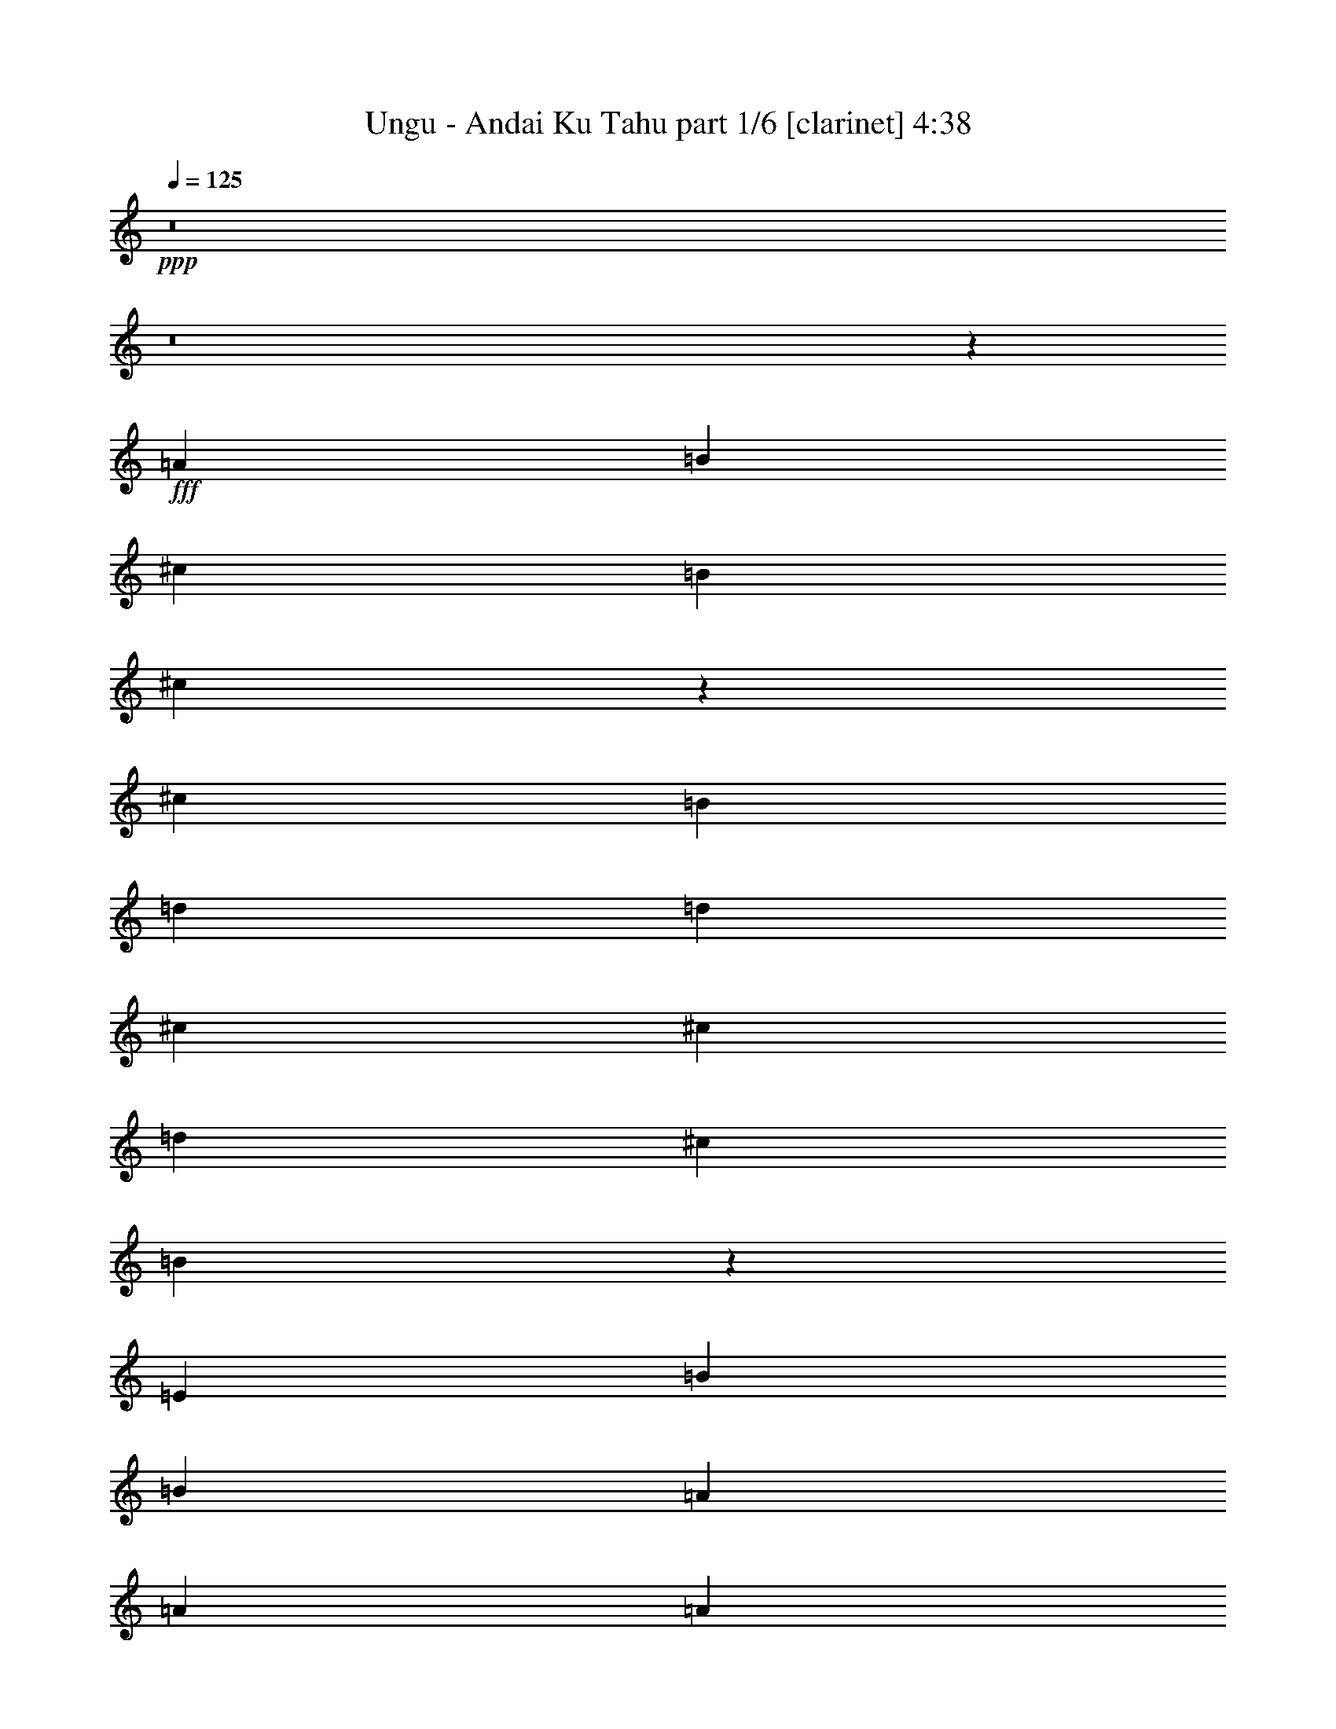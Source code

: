 % Produced with Bruzo's Transcoding Environment
% Transcribed by  Bruzo

X:1
T:  Ungu - Andai Ku Tahu part 1/6 [clarinet] 4:38
Z: Transcribed with BruTE 64
L: 1/4
Q: 125
K: C
Z: Transcribed with BruTE 64
L: 1/4
Q: 125
K: C
+ppp+
z8
z8
z37681/10048
+fff+
[=A13523/20096]
[=B12895/20096]
[^c13523/20096]
[=B12895/20096]
[^c13145/10048]
z66423/10048
[^c12895/20096]
[=B13523/20096]
[=d12895/20096]
[=d13523/20096]
[^c12895/20096]
[^c13209/10048]
[=d13523/20096]
[^c12895/20096]
[=B66355/20096]
z39945/20096
[=E12895/20096]
[=B13523/20096]
[=B12895/20096]
[=A13523/20096]
[=A13209/10048]
[=A13209/10048]
[^G39015/20096]
z13821/20096
[=E13523/20096]
[=B12895/20096]
[=B13523/20096]
[=B12895/20096]
[=A13523/20096]
[^c12895/20096]
[^c13523/20096]
[=B12895/20096]
[=B13209/10048]
[=B13209/10048]
[=A39935/20096]
z26421/10048
[=A13523/20096]
[=B12895/20096]
[^c13523/20096]
[=B12895/20096]
[^c13101/10048]
z66467/10048
[^c12895/20096]
[=B13523/20096]
[=d12895/20096]
[=d13523/20096]
[^c12895/20096]
[^c13209/10048]
[=d13523/20096]
[^c12895/20096]
[=B66267/20096]
z40033/20096
[=E12895/20096]
[=B13523/20096]
[=B12895/20096]
[=A13523/20096]
[=A13209/10048]
[=A13209/10048]
[^G40183/20096]
z12653/20096
[=E13523/20096]
[=B12895/20096]
[=B13523/20096]
[=B12895/20096]
[=A13523/20096]
[^c12895/20096]
[^c13523/20096]
[=B12895/20096]
[=B13209/10048]
[=B13523/10048]
[=A39219/20096]
z19837/5024
[^c13209/5024]
[=B13523/10048]
[^c13209/10048]
[=A3327/2512]
z12697/20096
[=E13523/20096]
[^c12895/20096]
[^c13523/20096]
[^c12895/20096]
[=B13523/20096]
[=d12895/20096]
[=d13523/20096]
[^c12895/20096]
[^c13523/10048]
[=d12895/20096]
[^c13523/20096]
[=B65551/20096]
z6627/2512
[=B39941/20096]
[=B13523/20096]
[=A13209/10048]
[=A12895/20096]
[^G13523/20096]
[^G6643/5024]
z12741/20096
[=E13523/20096]
[=B12895/20096]
[=B13523/20096]
[=B12895/20096]
[=A13523/20096]
[^c12895/20096]
[^c13523/10048]
[=B13209/10048]
[=B12895/20096]
[=A13523/20096]
[=A39131/20096]
z8
z8
z8
z8
z8
z48219/10048
[=A12895/20096]
[=B13523/20096]
[^c12895/20096]
[=B13523/20096]
[^c13283/10048]
z26381/5024
[^c13523/20096]
[^c12895/20096]
[^c13523/20096]
[=B12895/20096]
[=d13523/20096]
[=d12895/20096]
[^c13523/20096]
[^c13209/10048]
[=d12895/20096]
[^c13523/20096]
[=B66631/20096]
z13073/10048
[^G12895/20096]
[=A13523/20096]
[=B12895/20096]
[=A13523/20096]
[=B6353/10048]
z106489/20096
[=E12895/20096]
[=B13523/20096]
[=B12895/20096]
[=B13523/20096]
[=A12895/20096]
[^c13523/20096]
[^c12895/20096]
[=B13523/20096]
[=B13209/10048]
[=B13209/10048]
[=A40211/20096]
z9873/2512
[^c13209/5024]
[=B13209/10048]
[^c13209/10048]
[=A1647/1256]
z13589/20096
[=E12895/20096]
[^c13523/20096]
[^c12895/20096]
[^c13523/20096]
[=B12895/20096]
[=d13523/20096]
[=d12895/20096]
[^c13523/20096]
[^c13209/10048]
[=d13523/20096]
[^c12895/20096]
[=B66543/20096]
z13163/5024
[=B13209/5024]
[=A13209/10048]
[=B13209/10048]
[^G6577/5024]
z13633/20096
[=E12895/20096]
[=B13523/20096]
[=B12895/20096]
[=B13523/20096]
[=A12895/20096]
[^c13523/20096]
[^c12895/20096]
[=B13523/20096]
[=B13209/10048]
[=B13209/10048]
[=A40123/20096]
z2471/628
[^c39941/20096]
[=B12895/20096]
[=B13209/10048]
[^c13209/10048]
[=A3283/2512]
z13677/20096
[=E12895/20096]
[^c13523/20096]
[^c12895/20096]
[^c13523/20096]
[=B12895/20096]
[=d13523/20096]
[=d13523/20096]
[^c12895/20096]
[^c13209/10048]
[=d13523/20096]
[^c12895/20096]
[=B66455/20096]
z13185/5024
[=B39941/20096]
[=A12895/20096]
[=A13209/10048]
[=A13209/10048]
[^G6555/5024]
z13721/20096
[=E12895/20096]
[=B13523/20096]
[=B12895/20096]
[=B13523/20096]
[=A13523/20096]
[^c12895/20096]
[^c13523/20096]
[=B12895/20096]
[=B13209/10048]
[=B13209/10048]
[=A255/128]
z66265/20096
[^F12895/20096]
[^F13209/10048]
[^G13523/20096]
[=A13209/10048]
[^c13209/10048]
[^F52887/20096]
z52785/20096
[=A13523/20096]
[^G12895/20096]
[^G13741/20096]
z12677/20096
[^F13209/10048]
[^F13523/20096]
[=E12895/20096]
[=E66367/20096]
z39933/20096
[^F12895/20096]
[^F13209/10048]
[^G13523/20096]
[=A13209/10048]
[^c13209/10048]
[^F52843/20096]
z52829/20096
[=A13523/20096]
[^G12895/20096]
[^G13209/10048]
[=A13209/10048]
[=B13209/10048]
[=e8-]
+ppp+
[=e11059/20096]
z13311/10048
+fff+
[=A13523/20096]
[=B12895/20096]
[^c13523/20096]
[=B13523/20096]
[^c13337/10048]
z65917/10048
[^c12895/20096]
[=B13523/20096]
[=d13523/20096]
[=d12895/20096]
[^c13523/20096]
[^c13209/10048]
[=d12895/20096]
[^c13523/20096]
[=B65483/20096]
z13333/10048
[^G13523/20096]
[=A13523/20096]
[=B12895/20096]
[=A13523/20096]
[=B6407/10048]
z105753/20096
[=E13523/20096]
[=B12895/20096]
[=B13523/20096]
[=B13523/20096]
[=A12895/20096]
[^c13523/20096]
[^c12895/20096]
[=B13523/20096]
[=B13209/10048]
[=B13209/10048]
[=A39063/20096]
z20033/5024
[^c13209/5024]
[=B13209/10048]
[^c13209/10048]
[=A6615/5024]
z12853/20096
[=E13523/20096]
[^c13523/20096]
[^c12895/20096]
[^c13523/20096]
[=B12895/20096]
[=d13523/20096]
[=d12895/20096]
[^c13523/20096]
[^c13209/10048]
[=d12895/20096]
[^c13523/20096]
[=B66651/20096]
z821/314
[=B13209/5024]
[=A13209/10048]
[=B13209/10048]
[^G1651/1256]
z13525/20096
[=E12895/20096]
[=B13523/20096]
[=B12895/20096]
[=B13523/20096]
[=A12895/20096]
[^c13523/20096]
[^c12895/20096]
[=B13523/20096]
[=B13209/10048]
[=B13209/10048]
[=A40231/20096]
z19741/5024
[^c39313/20096]
[=B13523/20096]
[=B13209/10048]
[^c13209/10048]
[=A6593/5024]
z13569/20096
[=E12895/20096]
[^c13523/20096]
[^c12895/20096]
[^c13523/20096]
[=B12895/20096]
[=d13523/20096]
[=d12895/20096]
[^c13523/20096]
[^c13209/10048]
[=d12895/20096]
[^c13523/20096]
[=B66563/20096]
z6579/2512
[=B39313/20096]
[=A13523/20096]
[=A13209/10048]
[=A13209/10048]
[^G3291/2512]
z13613/20096
[=E12895/20096]
[=B13523/20096]
[=B12895/20096]
[=B13523/20096]
[=A12895/20096]
[^c13523/20096]
[^c12895/20096]
[=B13523/20096]
[=B13209/10048]
[=B13209/10048]
[=A40143/20096]
z19763/5024
[=B12895/20096]
[^c39941/20096]
[=B13209/10048]
[^c13209/10048]
[=A13165/5024]
z13253/5024
[^c13523/20096]
[=d39941/20096]
[^c13209/10048]
[=d12895/20096]
[^c13523/20096]
[=B6619/2512]
z3295/1256
[=A12895/20096]
[=B39941/20096]
[=A13209/10048]
[=A13209/10048]
[^G6577/2512]
z829/314
[=B13523/20096]
[^c39941/20096]
[=B13209/10048]
[^c13209/10048]
[=A13227/5024]
z13191/5024
[=B13523/20096]
[^c39313/20096]
[=B13209/10048]
[^c13209/10048]
[=A13143/5024]
z1679/628
[^c12895/20096]
[=d39941/20096]
[^c13209/10048]
[=d12895/20096]
[^c13523/20096]
[=B413/157]
z6601/2512
[=A13523/20096]
[=B39313/20096]
[=A13209/10048]
[=A13209/10048]
[^G3283/1256]
z13443/5024
[=B12895/20096]
[^c39941/20096]
[=B13209/10048]
[^c13209/10048]
[=A13205/5024]
z8
z49/8

X:2
T:  Ungu - Andai Ku Tahu part 2/6 [pibgorn] 4:38
Z: Transcribed with BruTE 64
L: 1/4
Q: 125
K: C
Z: Transcribed with BruTE 64
L: 1/4
Q: 125
K: C
+ppp+
z8
z8
z100723/20096
+p+
[=A,1769/10048=E,1769/10048-]
[=E,6049/20096-=A,6049/20096^C,6049/20096-]
+pp+
[^C,8-=E,8-=A,8-]
+ppp+
[^C,41617/20096=E,41617/20096=A,41617/20096]
+p+
[=B,4993/20096-^F,4993/20096-]
[=D,1983/10048-^F,1983/10048-=B,1983/10048]
[=D,8-^F,8-=B,8-]
+ppp+
[=D,41617/20096^F,41617/20096=B,41617/20096]
+p+
[=E,1769/10048=B,1769/10048-]
[=E,/8-=B,/8-]
[=E,8-^G,8-=B,8-]
+ppp+
[=E,22577/10048^G,22577/10048=B,22577/10048]
+p+
[=A,4993/20096-=E,4993/20096-]
[^C,1983/10048-=E,1983/10048-=A,1983/10048]
[^C,8-=E,8-=A,8-]
+ppp+
[^C,42245/20096=E,42245/20096=A,42245/20096]
+p+
[=A,1455/10048=E,1455/10048-]
[=E,6049/20096-=A,6049/20096^C,6049/20096-]
[^C,8-=E,8-=A,8-]
+ppp+
[^C,41617/20096=E,41617/20096=A,41617/20096]
+p+
[=B,4993/20096-^F,4993/20096-]
[=D,1983/10048-^F,1983/10048-=B,1983/10048]
[=D,8-^F,8-=B,8-]
+ppp+
[=D,42245/20096^F,42245/20096=B,42245/20096]
+p+
[=E,1455/10048=B,1455/10048-]
[=E,/8-=B,/8-]
[=E,8-^G,8-=B,8-]
+ppp+
[=E,22577/10048^G,22577/10048=B,22577/10048]
+p+
[=A,4993/20096-=E,4993/20096-]
[^C,1983/10048-=E,1983/10048-=A,1983/10048]
[^C,8-=E,8-=A,8-]
+ppp+
[^C,42245/20096=E,42245/20096=A,42245/20096]
+p+
[=A,1455/10048=E,1455/10048-]
[=E,3537/20096=A,3537/20096-^C,3537/20096-]
[^C,/8-=E,/8-=A,/8]
[^C,8-=E,8-=A,8-]
+ppp+
[^C,41617/20096=E,41617/20096=A,41617/20096]
+p+
[=B,1769/10048^F,1769/10048-]
[^F,2909/20096=B,2909/20096-=D,2909/20096-]
[=D,/8-^F,/8-=B,/8]
[=D,8-^F,8-=B,8-]
+ppp+
[=D,42245/20096^F,42245/20096=B,42245/20096]
+p+
[=E,1455/10048-]
[=E,4595/20096-=B,4595/20096-]
[=E,8-^G,8-=B,8-]
+ppp+
[=E,43071/20096^G,43071/20096=B,43071/20096]
+p+
[=A,1769/10048=E,1769/10048-]
[=E,6049/20096-=A,6049/20096^C,6049/20096-]
[^C,8-=E,8-=A,8-]
+ppp+
[^C,21023/10048=E,21023/10048=A,21023/10048]
+p+
[=A,13523/20096]
[=E,13523/20096]
[=A,12895/20096]
[=E,13523/20096]
[^G,12895/20096]
[=E,13523/20096]
[^G,12895/20096]
[=E,13523/20096]
[^F,12895/20096]
[=E,13523/20096]
[^F,12895/20096]
[=E,13523/20096]
[^G,12895/20096]
[=E,13523/20096]
[^G,12895/20096]
[=E,13523/20096]
[=B,13523/20096]
[=E,12895/20096]
[=B,13523/20096]
[=E,12895/20096]
[=A,13523/20096]
[=E,12895/20096]
[=A,13523/20096]
[=E,12895/20096]
[^G,13523/20096]
[=E,12895/20096]
[^G,13523/20096]
[=E,12895/20096]
[=A,13523/20096]
[=E,12895/20096]
[=A,13523/20096]
[=E,13523/20096]
[=B,12895/20096]
[=E,13523/20096]
[=B,12895/20096]
[=E,13523/20096]
[=A,12895/20096]
[=E,13523/20096]
[=A,12895/20096]
[=E,13523/20096]
[^G,12895/20096]
[=E,13523/20096]
[^G,12895/20096]
[=E,13523/20096]
[=A,12895/20096]
[=E,13523/20096]
[=A,13523/20096]
[=E,12895/20096]
[=A,13523/20096]
[=E,12895/20096]
[=A,13523/20096]
[=E,12895/20096]
[^G,13523/20096]
[=E,12895/20096]
[^G,13523/20096]
[=E,12895/20096]
[^F,13523/20096]
[=E,12895/20096]
[^F,13523/20096]
[=E,12895/20096]
[^G,13523/20096]
[=E,13523/20096]
[^G,12895/20096]
[=E,13523/20096]
[=A,13217/2512]
z8
z8
z8
z8
z3057/628
[^C,13209/10048]
[^C,13209/10048]
[^C,13209/10048]
[^C,13209/10048]
[^C,13209/10048]
[^C,13209/10048]
[=B,13209/10048]
[=A,13209/10048]
[=D,13209/10048]
[=D,13209/10048]
[=D,13523/10048]
[=D,13209/10048]
[=D,13209/10048]
[=D,13209/10048]
[^C,13209/10048]
[=B,13209/10048]
[=D,13209/10048]
[=D,13209/10048]
[=D,13209/10048]
[=D,13209/10048]
[=D,13209/10048]
[=D,13209/10048]
[^C,13209/10048]
[=B,13209/10048]
[^C,13523/20096]
[^C,12895/20096]
[^C,13523/20096]
[^C,13523/20096]
[^C,12895/20096]
[^C,13523/20096]
[^C,12895/20096]
[^C,13523/20096]
[^C,12895/20096]
[^C,13523/20096]
[^C,12895/20096]
[^C,13523/20096]
[^C,12895/20096]
[^C,13523/20096]
[^C,12895/20096]
[^C,13523/20096]
[^C,13209/10048]
[^C,13209/10048]
[^C,13209/10048]
[^C,13209/10048]
[^C,13209/10048]
[^C,13209/10048]
[=B,13209/10048]
[=A,13209/10048]
[=D,13523/10048]
[=D,13209/10048]
[=D,13209/10048]
[=D,13209/10048]
[=D,13209/10048]
[=D,13209/10048]
[^C,13209/10048]
[=B,13209/10048]
[=D,13209/10048]
[=D,13209/10048]
[=D,13209/10048]
[=D,13209/10048]
[=D,13209/10048]
[=D,13209/10048]
[^C,13209/10048]
[=B,13523/10048]
[^C,12895/20096]
[^C,13523/20096]
[^C,12895/20096]
[^C,13523/20096]
[^C,12895/20096]
[^C,13523/20096]
[^C,12895/20096]
[^C,13523/20096]
[^C,12895/20096]
[^C,13523/20096]
[^C,12895/20096]
[^C,13523/20096]
[^C,12895/20096]
[^C,13523/20096]
[^C,13523/20096]
[^C,5919/10048]
[^F,313/1256^C,313/1256=A,313/1256-]
[^C,100235/20096^F,100235/20096=A,100235/20096]
[=B,/8^F,/8-]
[=D,/8-^F,/8=B,/8-]
[=D,101689/20096^F,101689/20096=B,101689/20096]
[=E,/8-=B,/8]
[=E,/8^G,/8-=B,/8-]
[=E,12583/2512^G,12583/2512=B,12583/2512]
[=A,3967/20096-=E,3967/20096]
[=E,101705/20096=A,101705/20096=B,101705/20096]
[^F,313/1256^C,313/1256=A,313/1256-]
[^C,100235/20096^F,100235/20096=A,100235/20096]
[=B,/8^F,/8-]
[=D,/8-^F,/8=B,/8-]
[=D,101689/20096^F,101689/20096=B,101689/20096]
[=E,/8-=B,/8]
[=E,/8^G,/8-=B,/8-]
[=E,12583/2512^G,12583/2512=B,12583/2512]
[=E,4595/20096=B,4595/20096-]
[=E,101705/20096=B,101705/20096]
[=E,/8-]
[=E,12581/5024^G,12581/5024]
[=B,/8-]
[=E,50465/20096=B,50465/20096]
z8
z8
z8
z8
z8
z10927/5024
[^C,13209/10048]
[^C,13209/10048]
[^C,13209/10048]
[^C,13209/10048]
[^C,13209/10048]
[^C,13209/10048]
[=B,13209/10048]
[=A,13209/10048]
[=D,13209/10048]
[=D,13209/10048]
[=D,13209/10048]
[=D,13209/10048]
[=D,13209/10048]
[=D,13523/10048]
[^C,13209/10048]
[=B,13209/10048]
[=D,13209/10048]
[=D,13209/10048]
[=D,13209/10048]
[=D,13209/10048]
[=D,13209/10048]
[=D,13209/10048]
[^C,13209/10048]
[=B,13209/10048]
[^C,13523/20096]
[^C,12895/20096]
[^C,13523/20096]
[^C,12895/20096]
[^C,13523/20096]
[^C,12895/20096]
[^C,13523/20096]
[^C,12895/20096]
[^C,13523/20096]
[^C,13523/20096]
[^C,12895/20096]
[^C,13523/20096]
[^C,12895/20096]
[^C,13523/20096]
[^C,12895/20096]
[^C,13523/20096]
[^C,13209/10048]
[^C,13209/10048]
[^C,13209/10048]
[^C,13209/10048]
[^C,13209/10048]
[^C,13209/10048]
[=B,13209/10048]
[=A,13209/10048]
[=D,13209/10048]
[=D,13209/10048]
[=D,13209/10048]
[=D,13523/10048]
[=D,13209/10048]
[=D,13209/10048]
[^C,13209/10048]
[=B,13209/10048]
[=D,13209/10048]
[=D,13209/10048]
[=D,13209/10048]
[=D,13209/10048]
[=D,13209/10048]
[=D,13209/10048]
[^C,13209/10048]
[=B,13209/10048]
[^C,13523/20096]
[^C,12895/20096]
[^C,13523/20096]
[^C,12895/20096]
[^C,13523/20096]
[^C,13523/20096]
[^C,12895/20096]
[^C,13523/20096]
[^C,12895/20096]
[^C,13523/20096]
[^C,12895/20096]
[^C,13523/20096]
[^C,12895/20096]
[^C,13523/20096]
[^C,12895/20096]
[^C,13523/20096]
[^C,13209/10048]
[^C,13209/10048]
[^C,13209/10048]
[^C,13209/10048]
[^C,13209/10048]
[^C,13209/10048]
[=B,13209/10048]
[=A,13209/10048]
[=D,13209/10048]
[=D,13523/10048]
[=D,13209/10048]
[=D,13209/10048]
[=D,13209/10048]
[=D,13209/10048]
[^C,13209/10048]
[=B,13209/10048]
[=D,13209/10048]
[=D,13209/10048]
[=D,13209/10048]
[=D,13209/10048]
[=D,13209/10048]
[=D,13209/10048]
[^C,13209/10048]
[=B,13209/10048]
[^C,13523/20096]
[^C,13523/20096]
[^C,12895/20096]
[^C,13523/20096]
[^C,12895/20096]
[^C,13523/20096]
[^C,12895/20096]
[^C,13523/20096]
[^C,12895/20096]
[^C,13523/20096]
[^C,12895/20096]
[^C,13523/20096]
[^C,12895/20096]
[^C,13523/20096]
[^C,12895/20096]
[^C,13523/20096]
[^C,13209/10048]
[^C,13209/10048]
[^C,13209/10048]
[^C,13209/10048]
[^C,13209/10048]
[^C,13209/10048]
[=B,13209/10048]
[=A,13523/10048]
[=D,13209/10048]
[=D,13209/10048]
[=D,13209/10048]
[=D,13209/10048]
[=D,13209/10048]
[=D,13209/10048]
[^C,13209/10048]
[=B,13209/10048]
[=D,13209/10048]
[=D,13209/10048]
[=D,13209/10048]
[=D,13209/10048]
[=D,13209/10048]
[=D,13209/10048]
[^C,13523/10048]
[=B,13209/10048]
[^C,12895/20096]
[^C,13523/20096]
[^C,12895/20096]
[^C,13523/20096]
[^C,12895/20096]
[^C,13523/20096]
[^C,12895/20096]
[^C,13523/20096]
[^C,12895/20096]
[^C,13523/20096]
[^C,12895/20096]
[^C,13523/20096]
[^C,13523/20096]
[^C,12895/20096]
[^C,13523/20096]
[^C,12895/20096]
[=E,26351/5024=A,26351/5024]
z25/4

X:3
T:  Ungu - Andai Ku Tahu part 3/6 [harp] 4:38
Z: Transcribed with BruTE 64
L: 1/4
Q: 125
K: C
Z: Transcribed with BruTE 64
L: 1/4
Q: 125
K: C
+ppp+
+mp+
[=A,13523/20096-]
+fff+
[=A,5/8-^c5/8-]
+mf+
[=A,11/16-^c11/16-=a11/16-]
[=A,12895/20096-^c12895/20096=e12895/20096-=a12895/20096-]
[=A,13523/20096-^c13523/20096-=e13523/20096-=a13523/20096]
[=A,12895/20096-^c12895/20096-=e12895/20096=a12895/20096-]
[=A,3433/5024-^c3433/5024=e3433/5024-=a3433/5024-]
[=A,12393/20096^c12393/20096-=e12393/20096-=a12393/20096-]
[=A,6887/10048-^c6887/10048=e6887/10048-=a6887/10048-]
[=A,12895/20096-^c12895/20096-=e12895/20096-=a12895/20096]
[=A,13565/20096-^c13565/20096-=e13565/20096=a13565/20096-]
[=A,12895/20096-^c12895/20096=e12895/20096-=a12895/20096-]
[=A,13523/20096-^c13523/20096-=e13523/20096-=a13523/20096]
[=A,12895/20096-^c12895/20096-=e12895/20096=a12895/20096-]
[=A,3433/5024-^c3433/5024=e3433/5024-=a3433/5024-]
[=A,13649/20096^c13649/20096-=e13649/20096-=a13649/20096-]
[=A,6259/10048-^c6259/10048=e6259/10048-=a6259/10048-]
[=A,14151/20096-^c14151/20096-=e14151/20096-=a14151/20096]
[=A,12309/20096-^c12309/20096-=e12309/20096=a12309/20096-]
[=A,13523/20096-^c13523/20096=e13523/20096-=a13523/20096-]
[=A,12895/20096-^c12895/20096-=e12895/20096-=a12895/20096]
[=A,13523/20096-^c13523/20096-=e13523/20096=a13523/20096-]
[=A,3119/5024-^c3119/5024=e3119/5024-=a3119/5024-]
[=A,14277/20096^c14277/20096-=e14277/20096-=a14277/20096-]
[=A,6259/10048-^c6259/10048=e6259/10048-=a6259/10048-]
[=A,13523/20096-^c13523/20096-=e13523/20096-=a13523/20096]
[=A,12937/20096-^c12937/20096-=e12937/20096=a12937/20096-]
[=A,13523/20096-^c13523/20096=e13523/20096-=a13523/20096-]
[=A,12895/20096-^c12895/20096-=e12895/20096-=a12895/20096]
[=A,13523/20096-^c13523/20096-=e13523/20096=a13523/20096-]
[=A,3433/5024-^c3433/5024=e3433/5024-=a3433/5024-]
[=A,12393/20096^c12393/20096-=e12393/20096-=a12393/20096-]
[=A,7201/10048-^c7201/10048=e7201/10048-=a7201/10048-]
[=A,12267/20096-^c12267/20096-=e12267/20096-=a12267/20096]
[=A,13565/20096-^c13565/20096-=e13565/20096=a13565/20096-]
[=A,12895/20096-^c12895/20096=e12895/20096-=a12895/20096-]
[=A,13523/20096-^c13523/20096-=e13523/20096-=a13523/20096]
[=A,12895/20096-^c12895/20096-=e12895/20096=a12895/20096-]
[=A,3433/5024-^c3433/5024=e3433/5024-=a3433/5024-]
[=A,12393/20096^c12393/20096-=e12393/20096-=a12393/20096-]
[=A,6887/10048-^c6887/10048=e6887/10048-=a6887/10048-]
[=A,12895/20096-^c12895/20096-=e12895/20096-=a12895/20096]
[=A,13565/20096-^c13565/20096-=e13565/20096=a13565/20096-]
[=A,12895/20096-^c12895/20096=e12895/20096-=a12895/20096-]
[=A,13523/20096-^c13523/20096-=e13523/20096-=a13523/20096]
[=A,14151/20096-^c14151/20096-=e14151/20096=a14151/20096-]
[=A,12309/20096-^c12309/20096=e12309/20096-=a12309/20096-]
[=A,11/16-^c11/16-=e11/16-=a11/16-]
[=A,6259/10048-=B,6259/10048-^c6259/10048=e6259/10048-=a6259/10048-]
[=A,13523/20096-=B,13523/20096-=d13523/20096-=e13523/20096-=a13523/20096]
[=A,12937/20096-=B,12937/20096-=d12937/20096-=e12937/20096=b12937/20096-]
[=A,13523/20096-=B,13523/20096-=d13523/20096^f13523/20096-=b13523/20096-]
[=A,12895/20096-=B,12895/20096-=d12895/20096-^f12895/20096-=b12895/20096]
[=A,13523/20096-=B,13523/20096-=d13523/20096-^f13523/20096=b13523/20096-]
[=A,3119/5024-=B,3119/5024-=d3119/5024^f3119/5024-=b3119/5024-]
[=A,14277/20096-=B,14277/20096=d14277/20096-^f14277/20096-=b14277/20096-]
[=A,6259/10048-=B,6259/10048-=d6259/10048^f6259/10048-=b6259/10048-]
[=A,13523/20096-=B,13523/20096-=d13523/20096-^f13523/20096-=b13523/20096]
[=A,12937/20096-=B,12937/20096-=d12937/20096-^f12937/20096=b12937/20096-]
[=A,13523/20096-=B,13523/20096-=d13523/20096^f13523/20096-=b13523/20096-]
[=A,14151/20096-=B,14151/20096-=d14151/20096-^f14151/20096-=b14151/20096]
[=A,12267/20096-=B,12267/20096-=d12267/20096-^f12267/20096=b12267/20096-]
[=A,3433/5024-=B,3433/5024-=d3433/5024^f3433/5024-=b3433/5024-]
[=A,12393/20096-=B,12393/20096=d12393/20096-^f12393/20096-=b12393/20096-]
[=E,6887/10048-=A,6887/10048-=d6887/10048^f6887/10048-=b6887/10048-]
[=E,12895/20096-=A,12895/20096-=e12895/20096-^f12895/20096-=b12895/20096]
[=E,13565/20096-=A,13565/20096-=e13565/20096-^f13565/20096=b13565/20096-]
[=E,12895/20096-=A,12895/20096-=e12895/20096^f12895/20096-=b12895/20096-]
[=E,13523/20096-=A,13523/20096-=e13523/20096-^f13523/20096-=b13523/20096]
[=E,12895/20096-=A,12895/20096-=e12895/20096-^f12895/20096=b12895/20096-]
[=E,3433/5024-=A,3433/5024-=e3433/5024^f3433/5024-=b3433/5024-]
[=E,12393/20096=A,12393/20096-=e12393/20096-^f12393/20096-=b12393/20096-]
[=E,6887/10048-=A,6887/10048-=e6887/10048^f6887/10048-=b6887/10048-]
[=E,12895/20096-=A,12895/20096-=e12895/20096-^f12895/20096-=b12895/20096]
[=E,13565/20096-=A,13565/20096-=e13565/20096-^f13565/20096=b13565/20096-]
[=E,14151/20096-=A,14151/20096-=e14151/20096^f14151/20096-=b14151/20096-]
[=E,12267/20096-=A,12267/20096-=e12267/20096-^f12267/20096-=b12267/20096]
[=E,13523/20096-=A,13523/20096-=e13523/20096-^f13523/20096=b13523/20096-]
[=E,3265/5024-=A,3265/5024-=e3265/5024^f3265/5024-=b3265/5024-]
[=E,13693/20096-=A,13693/20096=e13693/20096-^f13693/20096-=b13693/20096-]
[=E,6259/10048-=A,6259/10048-=e6259/10048^f6259/10048-=b6259/10048-]
[=E,13523/20096-=A,13523/20096-^c13523/20096-^f13523/20096-=b13523/20096]
[=E,12937/20096-=A,12937/20096-^c12937/20096-^f12937/20096=a12937/20096-]
[=E,13523/20096-=A,13523/20096-^c13523/20096=e13523/20096-=a13523/20096-]
[=E,12895/20096-=A,12895/20096-^c12895/20096-=e12895/20096-=a12895/20096]
[=E,13523/20096-=A,13523/20096-^c13523/20096-=e13523/20096=a13523/20096-]
[=E,3119/5024-=A,3119/5024-^c3119/5024=e3119/5024-=a3119/5024-]
[=E,14277/20096-=A,14277/20096^c14277/20096-=e14277/20096-=a14277/20096-]
[=E,6259/10048-=A,6259/10048-^c6259/10048=e6259/10048-=a6259/10048-]
[=E,13523/20096-=A,13523/20096-^c13523/20096-=e13523/20096-=a13523/20096]
[=E,14193/20096-=A,14193/20096-^c14193/20096-=e14193/20096=a14193/20096-]
[=E,12267/20096-=A,12267/20096-^c12267/20096=e12267/20096-=a12267/20096-]
[=E,13523/20096-=A,13523/20096-^c13523/20096-=e13523/20096-=a13523/20096]
[=E,12895/20096-=A,12895/20096-^c12895/20096-=e12895/20096=a12895/20096-]
[=E,3433/5024-=A,3433/5024-^c3433/5024=e3433/5024-=a3433/5024-]
[=E,12393/20096-=A,12393/20096^c12393/20096-=e12393/20096-=a12393/20096-]
[=E,6887/10048-=A,6887/10048-^c6887/10048=e6887/10048-=a6887/10048-]
[=E,12895/20096-=A,12895/20096-^c12895/20096-=e12895/20096-=a12895/20096]
[=E,13565/20096-=A,13565/20096-^c13565/20096-=e13565/20096=a13565/20096-]
[=E,12895/20096-=A,12895/20096-^c12895/20096=e12895/20096-=a12895/20096-]
[=E,13523/20096-=A,13523/20096-^c13523/20096-=e13523/20096-=a13523/20096]
[=E,12895/20096-=A,12895/20096-^c12895/20096-=e12895/20096=a12895/20096-]
[=E,3433/5024-=A,3433/5024-^c3433/5024=e3433/5024-=a3433/5024-]
[=E,12393/20096-=A,12393/20096^c12393/20096-=e12393/20096-=a12393/20096-]
[=E,6887/10048-=A,6887/10048-^c6887/10048=e6887/10048-=a6887/10048-]
[=E,14151/20096-=A,14151/20096-^c14151/20096-=e14151/20096-=a14151/20096]
[=E,12309/20096-=A,12309/20096-^c12309/20096-=e12309/20096=a12309/20096-]
[=E,13523/20096-=A,13523/20096-^c13523/20096=e13523/20096-=a13523/20096-]
[=E,12895/20096-=A,12895/20096-^c12895/20096-=e12895/20096-=a12895/20096]
[=E,13523/20096-=A,13523/20096-^c13523/20096-=e13523/20096=a13523/20096-]
[=E,3265/5024-=A,3265/5024-^c3265/5024=e3265/5024-=a3265/5024-]
[=E,13693/20096=A,13693/20096-^c13693/20096-=e13693/20096-=a13693/20096-]
[=A,6259/10048-=B,6259/10048-^c6259/10048=e6259/10048-=a6259/10048-]
[=A,13523/20096-=B,13523/20096-=d13523/20096-=e13523/20096-=a13523/20096]
[=A,12937/20096-=B,12937/20096-=d12937/20096-=e12937/20096=b12937/20096-]
[=A,13523/20096-=B,13523/20096-=d13523/20096^f13523/20096-=b13523/20096-]
[=A,12895/20096-=B,12895/20096-=d12895/20096-^f12895/20096-=b12895/20096]
[=A,13523/20096-=B,13523/20096-=d13523/20096-^f13523/20096=b13523/20096-]
[=A,3119/5024-=B,3119/5024-=d3119/5024^f3119/5024-=b3119/5024-]
[=A,14277/20096-=B,14277/20096=d14277/20096-^f14277/20096-=b14277/20096-]
[=A,6887/10048-=B,6887/10048-=d6887/10048^f6887/10048-=b6887/10048-]
[=A,12267/20096-=B,12267/20096-=d12267/20096-^f12267/20096-=b12267/20096]
[=A,13565/20096-=B,13565/20096-=d13565/20096-^f13565/20096=b13565/20096-]
[=A,12895/20096-=B,12895/20096-=d12895/20096^f12895/20096-=b12895/20096-]
[=A,13523/20096-=B,13523/20096-=d13523/20096-^f13523/20096-=b13523/20096]
[=A,12895/20096-=B,12895/20096-=d12895/20096-^f12895/20096=b12895/20096-]
[=A,3433/5024-=B,3433/5024-=d3433/5024^f3433/5024-=b3433/5024-]
[=A,12393/20096-=B,12393/20096=d12393/20096-^f12393/20096-=b12393/20096-]
[=E,6887/10048-=A,6887/10048-=d6887/10048^f6887/10048-=b6887/10048-]
[=E,12895/20096-=A,12895/20096-=e12895/20096-^f12895/20096-=b12895/20096]
[=E,13565/20096-=A,13565/20096-=e13565/20096-^f13565/20096=b13565/20096-]
[=E,12895/20096-=A,12895/20096-=e12895/20096^f12895/20096-=b12895/20096-]
[=E,13523/20096-=A,13523/20096-=e13523/20096-^f13523/20096-=b13523/20096]
[=E,12895/20096-=A,12895/20096-=e12895/20096-^f12895/20096=b12895/20096-]
[=E,3433/5024-=A,3433/5024-=e3433/5024^f3433/5024-=b3433/5024-]
[=E,13649/20096=A,13649/20096-=e13649/20096-^f13649/20096-=b13649/20096-]
[=E,6259/10048-=A,6259/10048-=e6259/10048^f6259/10048-=b6259/10048-]
[=E,14151/20096-=A,14151/20096-=e14151/20096-^f14151/20096-=b14151/20096]
[=E,12309/20096-=A,12309/20096-=e12309/20096-^f12309/20096=b12309/20096-]
[=E,13523/20096-=A,13523/20096-=e13523/20096^f13523/20096-=b13523/20096-]
[=E,12895/20096-=A,12895/20096-=e12895/20096-^f12895/20096-=b12895/20096]
[=E,13523/20096-=A,13523/20096-=e13523/20096-^f13523/20096=b13523/20096-]
[=E,3265/5024-=A,3265/5024-=e3265/5024^f3265/5024-=b3265/5024-]
[=E,13693/20096-=A,13693/20096=e13693/20096-^f13693/20096-=b13693/20096-]
[=E,6259/10048-=A,6259/10048-=e6259/10048^f6259/10048-=b6259/10048-]
[=E,13523/20096-=A,13523/20096-^c13523/20096-^f13523/20096-=b13523/20096]
[=E,12937/20096-=A,12937/20096-^c12937/20096-^f12937/20096=a12937/20096-]
[=E,13523/20096-=A,13523/20096-^c13523/20096=e13523/20096-=a13523/20096-]
[=E,12895/20096-=A,12895/20096-^c12895/20096-=e12895/20096-=a12895/20096]
[=E,13523/20096-=A,13523/20096-^c13523/20096-=e13523/20096=a13523/20096-]
[=E,3433/5024-=A,3433/5024-^c3433/5024=e3433/5024-=a3433/5024-]
[=E,12393/20096-=A,12393/20096^c12393/20096-=e12393/20096-=a12393/20096-]
[=E,7201/10048-=A,7201/10048-^c7201/10048=e7201/10048-=a7201/10048-]
[=E,12267/20096-=A,12267/20096-^c12267/20096-=e12267/20096-=a12267/20096]
[=E,13565/20096-=A,13565/20096-^c13565/20096-=e13565/20096=a13565/20096-]
[=E,12895/20096-=A,12895/20096-^c12895/20096=e12895/20096-=a12895/20096-]
[=E,13523/20096-=A,13523/20096-^c13523/20096-=e13523/20096-=a13523/20096]
[=E,12895/20096-=A,12895/20096-^c12895/20096-=e12895/20096=a12895/20096-]
[=E,3433/5024-=A,3433/5024-^c3433/5024=e3433/5024-=a3433/5024-]
[=E,12393/20096-=A,12393/20096^c12393/20096-=e12393/20096-=a12393/20096-]
[=E,6887/10048-=A,6887/10048-^c6887/10048=e6887/10048-=a6887/10048-]
[=E,12895/20096-=A,12895/20096-^c12895/20096-=e12895/20096-=a12895/20096]
[=E,13565/20096-=A,13565/20096-^c13565/20096-=e13565/20096=a13565/20096-]
[=E,12895/20096-=A,12895/20096-^c12895/20096=e12895/20096-=a12895/20096-]
[=E,13523/20096-=A,13523/20096-^c13523/20096-=e13523/20096-=a13523/20096]
[=E,14151/20096-=A,14151/20096-^c14151/20096-=e14151/20096=a14151/20096-]
[=E,3119/5024-=A,3119/5024-^c3119/5024=e3119/5024-=a3119/5024-]
[=E,13649/20096-=A,13649/20096^c13649/20096-=e13649/20096-=a13649/20096-]
[=E,6259/10048-=A,6259/10048-^c6259/10048=e6259/10048-=a6259/10048-]
[=E,13523/20096-=A,13523/20096-^c13523/20096-=e13523/20096-=a13523/20096]
[=E,12937/20096-=A,12937/20096-^c12937/20096-=e12937/20096=a12937/20096-]
[=E,13523/20096-=A,13523/20096-^c13523/20096=e13523/20096-=a13523/20096-]
[=E,12895/20096-=A,12895/20096-^c12895/20096-=e12895/20096-=a12895/20096]
[=E,13523/20096-=A,13523/20096-^c13523/20096-=e13523/20096=a13523/20096-]
[=E,777/1256-=A,777/1256-^c777/1256=e777/1256-=a777/1256-]
[=E,14321/20096=A,14321/20096-^c14321/20096-=e14321/20096-=a14321/20096-]
[=A,6259/10048-=B,6259/10048-^c6259/10048=e6259/10048-=a6259/10048-]
[=A,13523/20096-=B,13523/20096-=d13523/20096-=e13523/20096-=a13523/20096]
[=A,12937/20096-=B,12937/20096-=d12937/20096-=e12937/20096=b12937/20096-]
[=A,13523/20096-=B,13523/20096-=d13523/20096^f13523/20096-=b13523/20096-]
[=A,14151/20096-=B,14151/20096-=d14151/20096-^f14151/20096-=b14151/20096]
[=A,12267/20096-=B,12267/20096-=d12267/20096-^f12267/20096=b12267/20096-]
[=A,3433/5024-=B,3433/5024-=d3433/5024^f3433/5024-=b3433/5024-]
[=A,12393/20096-=B,12393/20096=d12393/20096-^f12393/20096-=b12393/20096-]
[=A,6887/10048-=B,6887/10048-=d6887/10048^f6887/10048-=b6887/10048-]
[=A,12895/20096-=B,12895/20096-=d12895/20096-^f12895/20096-=b12895/20096]
[=A,13565/20096-=B,13565/20096-=d13565/20096-^f13565/20096=b13565/20096-]
[=A,12895/20096-=B,12895/20096-=d12895/20096^f12895/20096-=b12895/20096-]
[=A,13523/20096-=B,13523/20096-=d13523/20096-^f13523/20096-=b13523/20096]
[=A,12895/20096-=B,12895/20096-=d12895/20096-^f12895/20096=b12895/20096-]
[=A,3433/5024-=B,3433/5024-=d3433/5024^f3433/5024-=b3433/5024-]
[=A,12393/20096-=B,12393/20096=d12393/20096-^f12393/20096-=b12393/20096-]
[=E,6887/10048-=A,6887/10048-=d6887/10048^f6887/10048-=b6887/10048-]
[=E,12895/20096-=A,12895/20096-=e12895/20096-^f12895/20096-=b12895/20096]
[=E,13565/20096-=A,13565/20096-=e13565/20096-^f13565/20096=b13565/20096-]
[=E,14151/20096-=A,14151/20096-=e14151/20096^f14151/20096-=b14151/20096-]
[=E,12267/20096-=A,12267/20096-=e12267/20096-^f12267/20096-=b12267/20096]
[=E,13523/20096-=A,13523/20096-=e13523/20096-^f13523/20096=b13523/20096-]
[=E,819/1256-=A,819/1256-=e819/1256^f819/1256-=b819/1256-]
[=E,13649/20096=A,13649/20096-=e13649/20096-^f13649/20096-=b13649/20096-]
[=E,6259/10048-=A,6259/10048-=e6259/10048^f6259/10048-=b6259/10048-]
[=E,13523/20096-=A,13523/20096-=e13523/20096-^f13523/20096-=b13523/20096]
[=E,12937/20096-=A,12937/20096-=e12937/20096-^f12937/20096=b12937/20096-]
[=E,13523/20096-=A,13523/20096-=e13523/20096^f13523/20096-=b13523/20096-]
[=E,12895/20096-=A,12895/20096-=e12895/20096-^f12895/20096-=b12895/20096]
[=E,13523/20096-=A,13523/20096-=e13523/20096-^f13523/20096=b13523/20096-]
[=E,777/1256-=A,777/1256-=e777/1256^f777/1256-=b777/1256-]
[=E,14321/20096-=A,14321/20096=e14321/20096-^f14321/20096-=b14321/20096-]
[=E,6259/10048-=A,6259/10048-=e6259/10048^f6259/10048-=b6259/10048-]
[=E,13523/20096-=A,13523/20096-^c13523/20096-^f13523/20096-=b13523/20096]
[=E,14193/20096-=A,14193/20096-^c14193/20096-^f14193/20096=a14193/20096-]
[=E,12267/20096-=A,12267/20096-^c12267/20096=e12267/20096-=a12267/20096-]
[=E,13523/20096-=A,13523/20096-^c13523/20096-=e13523/20096-=a13523/20096]
[=E,12895/20096-=A,12895/20096-^c12895/20096-=e12895/20096=a12895/20096-]
[=E,3433/5024-=A,3433/5024-^c3433/5024=e3433/5024-=a3433/5024-]
[=E,12393/20096-=A,12393/20096^c12393/20096-=e12393/20096-=a12393/20096-]
[=E,6887/10048-=A,6887/10048-^c6887/10048=e6887/10048-=a6887/10048-]
[=E,12895/20096-=A,12895/20096-^c12895/20096-=e12895/20096-=a12895/20096]
[=E,13565/20096-=A,13565/20096-^c13565/20096-=e13565/20096=a13565/20096-]
[=E,12895/20096-=A,12895/20096-^c12895/20096=e12895/20096-=a12895/20096-]
[=E,13523/20096-=A,13523/20096-^c13523/20096-=e13523/20096-=a13523/20096]
[=E,12895/20096-=A,12895/20096-^c12895/20096-=e12895/20096=a12895/20096-]
[=E,3433/5024-=A,3433/5024-^c3433/5024=e3433/5024-=a3433/5024-]
[=E,6343/10048-=A,6343/10048^c6343/10048-=e6343/10048-=a6343/10048-]
[=E,39983/20096-=A,39983/20096-^c39983/20096=e39983/20096=a39983/20096-]
[=E,13209/5024-=A,13209/5024-=A13209/5024^c13209/5024=a13209/5024-]
[=E,52919/20096-=A,52919/20096-=A52919/20096=B52919/20096=a52919/20096-]
[=E,4129/1256-=A,4129/1256=A4129/1256^c4129/1256=a4129/1256-]
[=E,40153/20096-=B,40153/20096-=a40153/20096-]
[=E,13209/5024-=B,13209/5024-=B13209/5024=d13209/5024=a13209/5024-]
[=E,52707/20096-=B,52707/20096-=B52707/20096=d52707/20096=a52707/20096-]
[=E,66695/20096=B,66695/20096-=B66695/20096=d66695/20096=a66695/20096-]
[=E,19553/10048-=B,19553/10048-=a19553/10048]
[=E,13209/5024-=B,13209/5024-^G13209/5024=B13209/5024=e13209/5024]
[=E,52583/20096-=B,52583/20096-^G52583/20096=B52583/20096=e52583/20096]
[=E,16653/5024-=B,16653/5024^G16653/5024=B16653/5024=e16653/5024]
+mp+
[=E,39941/20096-=A,39941/20096-]
+mf+
[=E,13209/5024-=A,13209/5024-=A13209/5024^c13209/5024]
[=E,52919/20096-=A,52919/20096-=A52919/20096=B52919/20096]
[=E,16255/5024-=A,16255/5024=A16255/5024^c16255/5024]
[=E,6249/20096-=A,6249/20096-=E6249/20096-=A6249/20096-]
[=E,34341/20096-=A,34341/20096-=E34341/20096-=A34341/20096-=B34341/20096]
[=E,26177/10048-=A,26177/10048-=E26177/10048-=A26177/10048=B26177/10048=e26177/10048-]
[=E,119519/20096-=A,119519/20096=E119519/20096-=A119519/20096=B119519/20096=e119519/20096-]
[=E,6997/10048-=B,6997/10048-=E6997/10048=e6997/10048-]
[=E,5/8-=B,5/8-^F5/8-=e5/8-]
[=E,3381/5024-=B,3381/5024-^F3381/5024-=B3381/5024-=e3381/5024]
[=E,53045/20096-=B,53045/20096-^F53045/20096-=B53045/20096-=d53045/20096^f53045/20096-]
[=E,26165/10048-=B,26165/10048-^F26165/10048-=B26165/10048=d26165/10048^f26165/10048-]
[=E,16737/5024=B,16737/5024-^F16737/5024-=B16737/5024^f16737/5024-]
[=E,12267/20096-=B,12267/20096^F12267/20096-^f12267/20096-]
[=E,6929/10048-=B,6929/10048-^F6929/10048^f6929/10048-]
[=E,403/628-=B,403/628-=E403/628-^f403/628]
[=E,13209/5024-=B,13209/5024-=E13209/5024-=B13209/5024=e13209/5024-]
[=E,26941/10048-=B,26941/10048-=E26941/10048-=B26941/10048=e26941/10048-]
[=E,65019/20096-=B,65019/20096=E65019/20096-^G65019/20096=e65019/20096-]
[=E,14151/20096-=A,14151/20096-=E14151/20096=e14151/20096-]
[=E,5/8-=A,5/8-=E5/8-=e5/8-]
[=E,13817/20096-=A,13817/20096-=E13817/20096-=A13817/20096-=e13817/20096]
[=E,26355/10048-=A,26355/10048-=E26355/10048-=A26355/10048=B26355/10048=e26355/10048-]
[=E,29757/5024-=A,29757/5024=E29757/5024=A29757/5024=B29757/5024=e29757/5024]
[=E,13209/10048-=A,13209/10048=E13209/10048=A13209/10048=B13209/10048=e13209/10048]
[=E,13209/10048-=A,13209/10048=E13209/10048=A13209/10048=B13209/10048=e13209/10048]
[=E,13209/10048-=A,13209/10048=E13209/10048=A13209/10048=B13209/10048=e13209/10048]
[=E,13209/10048-=A,13209/10048=E13209/10048=A13209/10048=B13209/10048=e13209/10048]
[=E,13209/10048-=A,13209/10048=E13209/10048=A13209/10048=B13209/10048=e13209/10048]
[=E,13209/10048-=A,13209/10048=E13209/10048=A13209/10048=B13209/10048=e13209/10048]
[=E,13209/10048-=A,13209/10048=E13209/10048=A13209/10048=B13209/10048=e13209/10048]
[=E,13209/10048-=A,13209/10048=E13209/10048=A13209/10048=B13209/10048=e13209/10048]
[=E,13209/10048-=B,13209/10048^F13209/10048=B13209/10048=d13209/10048^f13209/10048]
[=E,13209/10048-=B,13209/10048^F13209/10048=B13209/10048=d13209/10048^f13209/10048]
[=E,13523/10048-=B,13523/10048^F13523/10048=B13523/10048=d13523/10048^f13523/10048]
[=E,13209/10048-=B,13209/10048^F13209/10048=B13209/10048=d13209/10048^f13209/10048]
[=E,13209/10048-=B,13209/10048^F13209/10048=B13209/10048=d13209/10048^f13209/10048]
[=E,13209/10048-=B,13209/10048^F13209/10048=B13209/10048=d13209/10048^f13209/10048]
[=E,6593/5024-=B,6593/5024^F6593/5024=B6593/5024=d6593/5024^f6593/5024]
[=E,827/628=B,827/628^F827/628=B827/628=d827/628^f827/628]
[=E,13209/10048=B,13209/10048=E13209/10048^G13209/10048=B13209/10048=e13209/10048]
[=E,13209/10048=B,13209/10048=E13209/10048^G13209/10048=B13209/10048=e13209/10048]
[=E,13209/10048=B,13209/10048=E13209/10048^G13209/10048=B13209/10048=e13209/10048]
[=E,13209/10048=B,13209/10048=E13209/10048^G13209/10048=B13209/10048=e13209/10048]
[=E,13209/10048=B,13209/10048=E13209/10048^G13209/10048=B13209/10048=e13209/10048]
[=E,13209/10048=B,13209/10048=E13209/10048^G13209/10048=B13209/10048=e13209/10048]
[=E,13209/10048=B,13209/10048=E13209/10048^G13209/10048=B13209/10048=e13209/10048]
[=E,13209/10048=B,13209/10048=E13209/10048^G13209/10048=B13209/10048=e13209/10048]
[=A,13209/10048=E13209/10048=A13209/10048=B13209/10048=e13209/10048]
[=A,13523/10048=E13523/10048=A13523/10048=B13523/10048=e13523/10048]
[=A,13209/10048=E13209/10048=A13209/10048=B13209/10048=e13209/10048]
[=A,13209/10048=E13209/10048=A13209/10048=B13209/10048=e13209/10048]
[=A,13209/10048=E13209/10048=A13209/10048=B13209/10048=e13209/10048]
[=A,13209/10048=E13209/10048=A13209/10048=B13209/10048=e13209/10048]
[=A,13209/10048=E13209/10048=A13209/10048=B13209/10048=e13209/10048]
[=A,13209/10048=E13209/10048=A13209/10048=B13209/10048=e13209/10048]
[=A,13209/10048=E13209/10048=A13209/10048=B13209/10048=e13209/10048]
[=A,13209/10048=E13209/10048=A13209/10048=B13209/10048=e13209/10048]
[=A,13209/10048=E13209/10048=A13209/10048=B13209/10048=e13209/10048]
[=A,13209/10048=E13209/10048=A13209/10048=B13209/10048=e13209/10048]
[=A,13209/10048=E13209/10048=A13209/10048=B13209/10048=e13209/10048]
[=A,13209/10048=E13209/10048=A13209/10048=B13209/10048=e13209/10048]
[=A,13209/10048=E13209/10048=A13209/10048=B13209/10048=e13209/10048]
[=A,13209/10048=E13209/10048=A13209/10048=B13209/10048=e13209/10048]
[=B,13523/10048^F13523/10048=B13523/10048=d13523/10048^f13523/10048]
[=B,13209/10048^F13209/10048=B13209/10048=d13209/10048^f13209/10048]
[=B,13209/10048^F13209/10048=B13209/10048=d13209/10048^f13209/10048]
[=B,13209/10048^F13209/10048=B13209/10048=d13209/10048^f13209/10048]
[=B,13209/10048^F13209/10048=B13209/10048=d13209/10048^f13209/10048]
[=B,13209/10048^F13209/10048=B13209/10048=d13209/10048^f13209/10048]
[=B,13209/10048^F13209/10048=B13209/10048=d13209/10048^f13209/10048]
[=B,13209/10048^F13209/10048=B13209/10048=d13209/10048^f13209/10048]
[=E,13209/10048=B,13209/10048=E13209/10048^G13209/10048=B13209/10048=e13209/10048]
[=E,13209/10048=B,13209/10048=E13209/10048^G13209/10048=B13209/10048=e13209/10048]
[=E,13209/10048=B,13209/10048=E13209/10048^G13209/10048=B13209/10048=e13209/10048]
[=E,13209/10048=B,13209/10048=E13209/10048^G13209/10048=B13209/10048=e13209/10048]
[=E,13209/10048=B,13209/10048=E13209/10048^G13209/10048=B13209/10048=e13209/10048]
[=E,13209/10048=B,13209/10048=E13209/10048^G13209/10048=B13209/10048=e13209/10048]
[=E,13209/10048=B,13209/10048=E13209/10048^G13209/10048=B13209/10048=e13209/10048]
[=E,13523/10048=B,13523/10048=E13523/10048^G13523/10048=B13523/10048=e13523/10048]
[=A,13209/10048=E13209/10048=A13209/10048=B13209/10048=e13209/10048]
[=A,13209/10048=E13209/10048=A13209/10048=B13209/10048=e13209/10048]
[=A,13209/10048=E13209/10048=A13209/10048=B13209/10048=e13209/10048]
[=A,13209/10048=E13209/10048=A13209/10048=B13209/10048=e13209/10048]
[=A,13209/10048=E13209/10048=A13209/10048=B13209/10048=e13209/10048]
[=A,13209/10048=E13209/10048=A13209/10048=B13209/10048=e13209/10048]
[=A,13209/10048=E13209/10048=A13209/10048=B13209/10048=e13209/10048]
[=A,25361/20096=E25361/20096=A25361/20096=B25361/20096=e25361/20096]
[^F,1769/10048-^C1769/10048-]
[^F,6049/20096-^C6049/20096-^F6049/20096-=A6049/20096-^c6049/20096-]
[^F,48571/10048^C48571/10048^F48571/10048=A48571/10048^c48571/10048^f48571/10048]
[=B,13209/10048^F13209/10048=B13209/10048=d13209/10048^f13209/10048]
[=B,13209/10048^F13209/10048=B13209/10048=d13209/10048^f13209/10048]
[=B,13523/10048^F13523/10048=B13523/10048=d13523/10048^f13523/10048]
[=B,25345/20096^F25345/20096=B25345/20096=d25345/20096^f25345/20096]
[=E,/8-=B,/8-=E/8-]
[=E,/8-=B,/8-=E/8-^G/8-=B/8-]
[=E,101721/20096=B,101721/20096=E101721/20096^G101721/20096=B101721/20096=e101721/20096]
[=A,13209/5024=E13209/5024=A13209/5024]
[^G,51779/20096=E51779/20096^G51779/20096]
[^F,1769/10048-^C1769/10048-]
[^F,6049/20096-^C6049/20096-^F6049/20096-=A6049/20096-^c6049/20096-]
[^F,48571/10048^C48571/10048^F48571/10048=A48571/10048^c48571/10048^f48571/10048]
[=B,13209/10048^F13209/10048=B13209/10048=d13209/10048^f13209/10048]
[=B,13523/10048^F13523/10048=B13523/10048=d13523/10048^f13523/10048]
[=B,13209/10048^F13209/10048=B13209/10048=d13209/10048^f13209/10048]
[=B,25345/20096^F25345/20096=B25345/20096=d25345/20096^f25345/20096]
[=E,/8-=B,/8-=E/8-]
[=E,/8-=B,/8-=E/8-^G/8-=B/8-]
[=E,101721/20096=B,101721/20096=E101721/20096^G101721/20096=B101721/20096=e101721/20096]
[=E,20/157=B,20/157]
z10335/20096
[=E,3481/20096=B,3481/20096]
z5021/10048
[=E,1259/10048=B,1259/10048]
z11005/20096
[=E,2811/20096=B,2811/20096]
z/2
[=E,/8=B,/8]
z11047/20096
[=E,2769/20096=B,2769/20096]
z/2
[=E,/8=B,/8]
z11089/20096
[=E,2727/20096=B,2727/20096]
z/2
[=E,/8=B,/8]
z11131/20096
[=E,2685/20096=B,2685/20096]
z/2
[=E,/8=B,/8]
z11173/20096
[=E,2643/20096=B,2643/20096]
z/2
[=E,/8=B,/8]
z11215/20096
[=E,2601/20096=B,2601/20096]
z/2
[=E,/8=B,/8]
z11257/20096
[=E,2559/20096=B,2559/20096]
z323/628
+mp+
[=A,13523/20096-]
+mf+
[=A,11/16-^c11/16-]
[=A,5/8-^c5/8-=a5/8-]
[=A,13523/20096-^c13523/20096=e13523/20096-=a13523/20096-]
[=A,12895/20096-^c12895/20096-=e12895/20096-=a12895/20096]
[=A,13523/20096-^c13523/20096-=e13523/20096=a13523/20096-]
[=A,819/1256-^c819/1256=e819/1256-=a819/1256-]
[=A,13649/20096^c13649/20096-=e13649/20096-=a13649/20096-]
[=A,6259/10048-^c6259/10048=e6259/10048-=a6259/10048-]
[=A,13523/20096-^c13523/20096-=e13523/20096-=a13523/20096]
[=A,12937/20096-^c12937/20096-=e12937/20096=a12937/20096-]
[=A,13523/20096-^c13523/20096=e13523/20096-=a13523/20096-]
[=A,12895/20096-^c12895/20096-=e12895/20096-=a12895/20096]
[=A,13523/20096-^c13523/20096-=e13523/20096=a13523/20096-]
[=A,12937/20096-^c12937/20096=e12937/20096-=a12937/20096-]
[=A,11/16-^c11/16-=e11/16-=a11/16-]
[=A,6887/10048-=B,6887/10048-^c6887/10048=e6887/10048-=a6887/10048-]
[=A,12267/20096-=B,12267/20096-=d12267/20096-=e12267/20096-=a12267/20096]
[=A,13565/20096-=B,13565/20096-=d13565/20096-=e13565/20096=b13565/20096-]
[=A,12895/20096-=B,12895/20096-=d12895/20096^f12895/20096-=b12895/20096-]
[=A,13523/20096-=B,13523/20096-=d13523/20096-^f13523/20096-=b13523/20096]
[=A,12895/20096-=B,12895/20096-=d12895/20096-^f12895/20096=b12895/20096-]
[=A,3433/5024-=B,3433/5024-=d3433/5024^f3433/5024-=b3433/5024-]
[=A,12393/20096-=B,12393/20096=d12393/20096-^f12393/20096-=b12393/20096-]
[=A,6887/10048-=B,6887/10048-=d6887/10048^f6887/10048-=b6887/10048-]
[=A,12895/20096-=B,12895/20096-=d12895/20096-^f12895/20096-=b12895/20096]
[=A,13565/20096-=B,13565/20096-=d13565/20096-^f13565/20096=b13565/20096-]
[=A,12895/20096-=B,12895/20096-=d12895/20096^f12895/20096-=b12895/20096-]
[=A,13523/20096-=B,13523/20096-=d13523/20096-^f13523/20096-=b13523/20096]
[=A,12895/20096-=B,12895/20096-=d12895/20096-^f12895/20096=b12895/20096-]
[=A,3433/5024-=B,3433/5024-=d3433/5024^f3433/5024-=b3433/5024-]
[=A,13649/20096-=B,13649/20096=d13649/20096-^f13649/20096-=b13649/20096-]
[=E,6259/10048-=A,6259/10048-=d6259/10048^f6259/10048-=b6259/10048-]
[=E,14151/20096-=A,14151/20096-=e14151/20096-^f14151/20096-=b14151/20096]
[=E,12309/20096-=A,12309/20096-=e12309/20096-^f12309/20096=b12309/20096-]
[=E,13523/20096-=A,13523/20096-=e13523/20096^f13523/20096-=b13523/20096-]
[=E,12895/20096-=A,12895/20096-=e12895/20096-^f12895/20096-=b12895/20096]
[=E,13523/20096-=A,13523/20096-=e13523/20096-^f13523/20096=b13523/20096-]
[=E,3119/5024-=A,3119/5024-=e3119/5024^f3119/5024-=b3119/5024-]
[=E,14277/20096=A,14277/20096-=e14277/20096-^f14277/20096-=b14277/20096-]
[=E,6259/10048-=A,6259/10048-=e6259/10048^f6259/10048-=b6259/10048-]
[=E,13523/20096-=A,13523/20096-=e13523/20096-^f13523/20096-=b13523/20096]
[=E,12937/20096-=A,12937/20096-=e12937/20096-^f12937/20096=b12937/20096-]
[=E,13523/20096-=A,13523/20096-=e13523/20096^f13523/20096-=b13523/20096-]
[=E,12895/20096-=A,12895/20096-=e12895/20096-^f12895/20096-=b12895/20096]
[=E,13523/20096-=A,13523/20096-=e13523/20096-^f13523/20096=b13523/20096-]
[=E,1711/2512-=A,1711/2512-=e1711/2512^f1711/2512-=b1711/2512-]
[=E,12437/20096-=A,12437/20096=e12437/20096-^f12437/20096-=b12437/20096-]
[=E,7201/10048-=A,7201/10048-=e7201/10048^f7201/10048-=b7201/10048-]
[=E,12267/20096-=A,12267/20096-^c12267/20096-^f12267/20096-=b12267/20096]
[=E,13565/20096-=A,13565/20096-^c13565/20096-^f13565/20096=a13565/20096-]
[=E,12895/20096-=A,12895/20096-^c12895/20096=e12895/20096-=a12895/20096-]
[=E,13523/20096-=A,13523/20096-^c13523/20096-=e13523/20096-=a13523/20096]
[=E,12895/20096-=A,12895/20096-^c12895/20096-=e12895/20096=a12895/20096-]
[=E,3433/5024-=A,3433/5024-^c3433/5024=e3433/5024-=a3433/5024-]
[=E,12393/20096-=A,12393/20096^c12393/20096-=e12393/20096-=a12393/20096-]
[=E,6887/10048-=A,6887/10048-^c6887/10048=e6887/10048-=a6887/10048-]
[=E,12895/20096-=A,12895/20096-^c12895/20096-=e12895/20096-=a12895/20096]
[=E,13565/20096-=A,13565/20096-^c13565/20096-=e13565/20096=a13565/20096-]
[=E,12895/20096-=A,12895/20096-^c12895/20096=e12895/20096-=a12895/20096-]
[=E,13523/20096-=A,13523/20096-^c13523/20096-=e13523/20096-=a13523/20096]
[=E,14151/20096-=A,14151/20096-^c14151/20096-=e14151/20096=a14151/20096-]
[=E,3119/5024-=A,3119/5024-^c3119/5024=e3119/5024-=a3119/5024-]
[=E,3339/5024-=A,3339/5024^c3339/5024=e3339/5024=a3339/5024]
[=E,13209/10048-=A,13209/10048=E13209/10048=A13209/10048=B13209/10048=e13209/10048]
[=E,13209/10048-=A,13209/10048=E13209/10048=A13209/10048=B13209/10048=e13209/10048]
[=E,13209/10048-=A,13209/10048=E13209/10048=A13209/10048=B13209/10048=e13209/10048]
[=E,13209/10048-=A,13209/10048=E13209/10048=A13209/10048=B13209/10048=e13209/10048]
[=E,13209/10048-=A,13209/10048=E13209/10048=A13209/10048=B13209/10048=e13209/10048]
[=E,13209/10048-=A,13209/10048=E13209/10048=A13209/10048=B13209/10048=e13209/10048]
[=E,13209/10048-=A,13209/10048=E13209/10048=A13209/10048=B13209/10048=e13209/10048]
[=E,13209/10048-=A,13209/10048=E13209/10048=A13209/10048=B13209/10048=e13209/10048]
[=E,13209/10048-=B,13209/10048^F13209/10048=B13209/10048=d13209/10048^f13209/10048]
[=E,13209/10048-=B,13209/10048^F13209/10048=B13209/10048=d13209/10048^f13209/10048]
[=E,13209/10048-=B,13209/10048^F13209/10048=B13209/10048=d13209/10048^f13209/10048]
[=E,13209/10048-=B,13209/10048^F13209/10048=B13209/10048=d13209/10048^f13209/10048]
[=E,13209/10048-=B,13209/10048^F13209/10048=B13209/10048=d13209/10048^f13209/10048]
[=E,13523/10048-=B,13523/10048^F13523/10048=B13523/10048=d13523/10048^f13523/10048]
[=E,6635/5024-=B,6635/5024^F6635/5024=B6635/5024=d6635/5024^f6635/5024]
[=E,3287/2512=B,3287/2512^F3287/2512=B3287/2512=d3287/2512^f3287/2512]
[=E,13209/10048=B,13209/10048=E13209/10048^G13209/10048=B13209/10048=e13209/10048]
[=E,13209/10048=B,13209/10048=E13209/10048^G13209/10048=B13209/10048=e13209/10048]
[=E,13209/10048=B,13209/10048=E13209/10048^G13209/10048=B13209/10048=e13209/10048]
[=E,13209/10048=B,13209/10048=E13209/10048^G13209/10048=B13209/10048=e13209/10048]
[=E,13209/10048=B,13209/10048=E13209/10048^G13209/10048=B13209/10048=e13209/10048]
[=E,13209/10048=B,13209/10048=E13209/10048^G13209/10048=B13209/10048=e13209/10048]
[=E,13209/10048=B,13209/10048=E13209/10048^G13209/10048=B13209/10048=e13209/10048]
[=E,13209/10048=B,13209/10048=E13209/10048^G13209/10048=B13209/10048=e13209/10048]
[=A,13209/10048=E13209/10048=A13209/10048=B13209/10048=e13209/10048]
[=A,13209/10048=E13209/10048=A13209/10048=B13209/10048=e13209/10048]
[=A,13209/10048=E13209/10048=A13209/10048=B13209/10048=e13209/10048]
[=A,13209/10048=E13209/10048=A13209/10048=B13209/10048=e13209/10048]
[=A,13523/10048=E13523/10048=A13523/10048=B13523/10048=e13523/10048]
[=A,13209/10048=E13209/10048=A13209/10048=B13209/10048=e13209/10048]
[=A,13209/10048=E13209/10048=A13209/10048=B13209/10048=e13209/10048]
[=A,13209/10048=E13209/10048=A13209/10048=B13209/10048=e13209/10048]
[=A,13209/10048=E13209/10048=A13209/10048=B13209/10048=e13209/10048]
[=A,13209/10048=E13209/10048=A13209/10048=B13209/10048=e13209/10048]
[=A,13209/10048=E13209/10048=A13209/10048=B13209/10048=e13209/10048]
[=A,13209/10048=E13209/10048=A13209/10048=B13209/10048=e13209/10048]
[=A,13209/10048=E13209/10048=A13209/10048=B13209/10048=e13209/10048]
[=A,13209/10048=E13209/10048=A13209/10048=B13209/10048=e13209/10048]
[=A,13209/10048=E13209/10048=A13209/10048=B13209/10048=e13209/10048]
[=A,13209/10048=E13209/10048=A13209/10048=B13209/10048=e13209/10048]
[=B,13209/10048^F13209/10048=B13209/10048=d13209/10048^f13209/10048]
[=B,13209/10048^F13209/10048=B13209/10048=d13209/10048^f13209/10048]
[=B,13209/10048^F13209/10048=B13209/10048=d13209/10048^f13209/10048]
[=B,13523/10048^F13523/10048=B13523/10048=d13523/10048^f13523/10048]
[=B,13209/10048^F13209/10048=B13209/10048=d13209/10048^f13209/10048]
[=B,13209/10048^F13209/10048=B13209/10048=d13209/10048^f13209/10048]
[=B,13209/10048^F13209/10048=B13209/10048=d13209/10048^f13209/10048]
[=B,13209/10048^F13209/10048=B13209/10048=d13209/10048^f13209/10048]
[=E,13209/10048=B,13209/10048=E13209/10048^G13209/10048=B13209/10048=e13209/10048]
[=E,13209/10048=B,13209/10048=E13209/10048^G13209/10048=B13209/10048=e13209/10048]
[=E,13209/10048=B,13209/10048=E13209/10048^G13209/10048=B13209/10048=e13209/10048]
[=E,13209/10048=B,13209/10048=E13209/10048^G13209/10048=B13209/10048=e13209/10048]
[=E,13209/10048=B,13209/10048=E13209/10048^G13209/10048=B13209/10048=e13209/10048]
[=E,13209/10048=B,13209/10048=E13209/10048^G13209/10048=B13209/10048=e13209/10048]
[=E,13209/10048=B,13209/10048=E13209/10048^G13209/10048=B13209/10048=e13209/10048]
[=E,13209/10048=B,13209/10048=E13209/10048^G13209/10048=B13209/10048=e13209/10048]
[=A,13209/10048=E13209/10048=A13209/10048=B13209/10048=e13209/10048]
[=A,13209/10048=E13209/10048=A13209/10048=B13209/10048=e13209/10048]
[=A,13523/10048=E13523/10048=A13523/10048=B13523/10048=e13523/10048]
[=A,13209/10048=E13209/10048=A13209/10048=B13209/10048=e13209/10048]
[=A,13209/10048=E13209/10048=A13209/10048=B13209/10048=e13209/10048]
[=A,13209/10048=E13209/10048=A13209/10048=B13209/10048=e13209/10048]
[=A,13209/10048=E13209/10048=A13209/10048=B13209/10048=e13209/10048]
[=A,13209/10048=E13209/10048=A13209/10048=B13209/10048=e13209/10048]
[=a12895/20096]
[=e13523/20096]
[=a12895/20096]
[=e13523/20096]
+mp+
[^g13523/20096]
+mf+
[=e12895/20096]
+mp+
[^g13523/20096]
+mf+
[=e12895/20096]
[^f13523/20096]
[=e12895/20096]
[^f13523/20096]
[=e12895/20096]
+mp+
[^g13523/20096]
+mf+
[=e12895/20096]
+mp+
[^g13523/20096]
+mf+
[=e12895/20096]
+mp+
[=b13523/20096]
+mf+
[=e12895/20096]
+mp+
[=b13523/20096]
+mf+
[=e13523/20096]
[=a12895/20096]
[=e13523/20096]
[=a12895/20096]
[=e13523/20096]
+mp+
[^g12895/20096]
+mf+
[=e13523/20096]
+mp+
[^g12895/20096]
+mf+
[=e13523/20096]
[=a12895/20096]
[=e13523/20096]
[=a12895/20096]
[=e13523/20096]
+mp+
[=b12895/20096]
+mf+
[=e13523/20096]
+mp+
[=b13523/20096]
+mf+
[=e12895/20096]
[=a13523/20096]
[=e12895/20096]
[=a13523/20096]
[=e12895/20096]
+mp+
[^g13523/20096]
+mf+
[=e12895/20096]
+mp+
[^g13523/20096]
+mf+
[=e12895/20096]
[=a13523/20096]
[=e12895/20096]
[=a13523/20096]
[=e12895/20096]
[=a13523/20096]
[=e13523/20096]
[=a12895/20096]
[=e13523/20096]
+mp+
[^g12895/20096]
+mf+
[=e13523/20096]
+mp+
[^g12895/20096]
+mf+
[=e13523/20096]
[^f12895/20096]
[=e13523/20096]
[^f12895/20096]
[=e13523/20096]
+mp+
[^g12895/20096]
+mf+
[=e13523/20096]
+mp+
[^g12895/20096]
+mf+
[=e13523/20096]
[=a13523/20096]
[=e12895/20096]
[=a13523/20096]
[=e12895/20096]
+mp+
[^g13523/20096]
+mf+
[=e12895/20096]
+mp+
[^g13523/20096]
+mf+
[=e12895/20096]
[^f13523/20096]
[=e12895/20096]
[^f13523/20096]
[=e12895/20096]
+mp+
[^g13523/20096]
+mf+
[=e12895/20096]
+mp+
[^g13523/20096]
+mf+
[=e13523/20096]
+mp+
[=b12895/20096]
+mf+
[=e13523/20096]
+mp+
[=b12895/20096]
+mf+
[=e13523/20096]
[=a12895/20096]
[=e13523/20096]
[=a12895/20096]
[=e13523/20096]
+mp+
[^g12895/20096]
+mf+
[=e13523/20096]
+mp+
[^g12895/20096]
+mf+
[=e13523/20096]
[=a12895/20096]
[=e13523/20096]
[=a13523/20096]
[=e12895/20096]
+mp+
[=b13523/20096]
+mf+
[=e12895/20096]
+mp+
[=b13523/20096]
+mf+
[=e12895/20096]
[=a13523/20096]
[=e12895/20096]
[=a13523/20096]
[=e12895/20096]
+mp+
[^g13523/20096]
+mf+
[=e12895/20096]
+mp+
[^g13523/20096]
+mf+
[=e12895/20096]
[=a13523/20096]
[=e13523/20096]
[=a12895/20096]
[=e13523/20096]
[=a12895/20096]
[=e13523/20096]
[=a12895/20096]
[=e13523/20096]
+mp+
[^g12895/20096]
+mf+
[=e13523/20096]
+mp+
[^g12895/20096]
+mf+
[=e13523/20096]
[^f12895/20096]
[=e13523/20096]
[^f12895/20096]
[=e13523/20096]
+mp+
[^g13523/20096]
+mf+
[=e12895/20096]
+mp+
[^g13523/20096]
+mf+
[=e12895/20096]
[=A,26351/5024=E26351/5024=A26351/5024]
z25/4

X:4
T:  Ungu - Andai Ku Tahu part 4/6 [lute] 4:38
Z: Transcribed with BruTE 64
L: 1/4
Q: 125
K: C
Z: Transcribed with BruTE 64
L: 1/4
Q: 125
K: C
+ppp+
z8
z8
z8
z8
z8
z8
z8
z8
z8
z8
z8
z8
z8
z8
z8
z8
z8
z8
z17347/5024
+fff+
[=A1807/5024]
z6295/20096
+f+
[=B6265/20096]
z3629/10048
[^c3279/10048]
z6337/20096
[=A6223/20096]
z1825/5024
[=B1629/5024]
z6379/20096
[^c6181/20096]
z3671/10048
[=B3237/10048]
z6421/20096
[^c6139/20096]
z923/2512
[=A201/628]
z6463/20096
[=B7353/20096]
z3085/10048
[^c3195/10048]
z6505/20096
[=A7311/20096]
z1553/5024
[=B1587/5024]
z6547/20096
[^c7269/20096]
z3127/10048
[=B3153/10048]
z6589/20096
[^c7227/20096]
z787/2512
[=B783/2512]
z7259/20096
[^c6557/20096]
z3169/10048
[=d3111/10048]
z7301/20096
[=B6515/20096]
z1595/5024
[^c1545/5024]
z7343/20096
[=d6473/20096]
z3211/10048
[^c3069/10048]
z7385/20096
[=d6431/20096]
z101/314
[=B919/2512]
z6171/20096
[^c6389/20096]
z3253/10048
[=d3655/10048]
z6213/20096
[=B6347/20096]
z1637/5024
[^c1817/5024]
z6255/20096
[=d6305/20096]
z3295/10048
[^c3613/10048]
z6297/20096
[=d6263/20096]
z1815/5024
[^G1639/5024]
z6339/20096
[=A6221/20096]
z3651/10048
[=B3257/10048]
z6381/20096
[^G6179/20096]
z459/1256
[=A809/2512]
z6423/20096
[=B6137/20096]
z3693/10048
[=A3215/10048]
z6465/20096
[=B7351/20096]
z1543/5024
[^G1597/5024]
z6507/20096
[=A7309/20096]
z3107/10048
[=B3173/10048]
z6549/20096
[^G7267/20096]
z391/1256
[=A197/628]
z6591/20096
[=B7225/20096]
z3149/10048
[=A3131/10048]
z7261/20096
[=B6555/20096]
z1585/5024
[=A1555/5024]
z7303/20096
[=B6513/20096]
z3191/10048
[^c3089/10048]
z7345/20096
[=A6471/20096]
z803/2512
[=B767/2512]
z7387/20096
[^c6429/20096]
z3233/10048
[=B3675/10048]
z6173/20096
[^c6387/20096]
z1627/5024
[=A1827/5024]
z6215/20096
[=B6345/20096]
z3275/10048
[^c3633/10048]
z6257/20096
[=A6303/20096]
z103/314
[=B903/2512]
z6299/20096
[^c6261/20096]
z3631/10048
[=B3277/10048]
z6341/20096
[^c6219/20096]
z913/2512
[=A,19811/2512=A19811/2512]
z6607/2512
[=B,9963/1256=B9963/1256]
z13141/5024
[=E,39611/5024=E39611/5024]
z13225/5024
[=A,39841/5024=A39841/5024]
z8
z8
z8
z8
z8
z8
z8
z8
z8
z8
z8
z8
z8
z8
z8
z8
z1967/314
[=A26575/5024]
[^c13209/2512]
[=d39627/5024]
[=B6683/2512]
[=E,39627/5024]
[=d13209/5024]
[^c13209/2512]
[=A13319/2512]
z8
z8
z8
z8
z8
z8
z8
z8
z8
z8
z21333/5024
[=A1589/5024]
z6539/20096
[=B7277/20096]
z3123/10048
[^c3157/10048]
z6581/20096
[=A7235/20096]
z393/1256
[=B49/157]
z7251/20096
[^c6565/20096]
z3165/10048
[=B3115/10048]
z7293/20096
[^c6523/20096]
z1593/5024
[=A1547/5024]
z7335/20096
[=B6481/20096]
z3207/10048
[^c3073/10048]
z7377/20096
[=A6439/20096]
z807/2512
[=B115/314]
z6163/20096
[^c6397/20096]
z3249/10048
[=B3659/10048]
z6205/20096
[^c6355/20096]
z1635/5024
[=B1819/5024]
z6247/20096
[^c6313/20096]
z3291/10048
[=d3617/10048]
z6289/20096
[=B6271/20096]
z1813/5024
[^c1641/5024]
z6331/20096
[=d6229/20096]
z3647/10048
[^c3261/10048]
z6373/20096
[=d6187/20096]
z917/2512
[=B405/1256]
z6415/20096
[^c6145/20096]
z3689/10048
[=d3219/10048]
z6457/20096
[=B7359/20096]
z1541/5024
[^c1599/5024]
z6499/20096
[=d7317/20096]
z3103/10048
[^c3177/10048]
z6541/20096
[=d7275/20096]
z781/2512
[^G789/2512]
z6583/20096
[=A7233/20096]
z3145/10048
[=B3135/10048]
z7253/20096
[^G6563/20096]
z1583/5024
[=A1557/5024]
z7295/20096
[=B6521/20096]
z3187/10048
[=A3093/10048]
z7337/20096
[=B6479/20096]
z401/1256
[^G48/157]
z47/128
[=A41/128]
z3229/10048
[=B3679/10048]
z6165/20096
[^G6395/20096]
z1625/5024
[=A1829/5024]
z6207/20096
[=B6353/20096]
z3271/10048
[=A3637/10048]
z6249/20096
[=B6311/20096]
z823/2512
[=A113/314]
z6291/20096
[=B6269/20096]
z3627/10048
[^c3281/10048]
z6333/20096
[=A6227/20096]
z57/157
[=B815/2512]
z6375/20096
[^c6185/20096]
z3669/10048
[=B3239/10048]
z6417/20096
[^c6143/20096]
z1845/5024
[=A1609/5024]
z6459/20096
[=B7357/20096]
z3083/10048
[^c3197/10048]
z6501/20096
[=A7315/20096]
z97/314
[=B397/1256]
z6543/20096
[^c7273/20096]
z3125/10048
[=B3155/10048]
z6585/20096
[^c7231/20096]
z1573/5024
[=A1567/5024]
z7255/20096
[=B6561/20096]
z3167/10048
[^c3113/10048]
z7297/20096
[=A6519/20096]
z797/2512
[=B773/2512]
z7339/20096
[^c6477/20096]
z3209/10048
[=B3071/10048]
z7381/20096
[^c6435/20096]
z1615/5024
[=A1839/5024]
z6167/20096
[=B6393/20096]
z3251/10048
[^c3657/10048]
z6209/20096
[=A6351/20096]
z409/1256
[=B909/2512]
z6251/20096
[^c6309/20096]
z3293/10048
[=B3615/10048]
z6293/20096
[^c6267/20096]
z907/2512
[=B205/628]
z6335/20096
[^c6225/20096]
z3649/10048
[=d3259/10048]
z6377/20096
[=B6183/20096]
z1835/5024
[^c1619/5024]
z6419/20096
[=d6141/20096]
z3691/10048
[^c3217/10048]
z6461/20096
[=d7355/20096]
z771/2512
[=B799/2512]
z6503/20096
[^c7313/20096]
z3105/10048
[=d3175/10048]
z6545/20096
[=B7271/20096]
z1563/5024
[^c1577/5024]
z6587/20096
[=d7229/20096]
z3147/10048
[^c3133/10048]
z7257/20096
[=d6559/20096]
z99/314
[^G389/1256]
z7299/20096
[=A6517/20096]
z3189/10048
[=B3091/10048]
z7341/20096
[^G6475/20096]
z1605/5024
[=A1535/5024]
z7383/20096
[=B6433/20096]
z3231/10048
[=A3677/10048]
z6169/20096
[=B6391/20096]
z813/2512
[^G457/1256]
z6211/20096
[=A6349/20096]
z3273/10048
[=B3635/10048]
z6253/20096
[^G6307/20096]
z1647/5024
[=A1807/5024]
z6295/20096
[=B6265/20096]
z3629/10048
[=A3279/10048]
z6337/20096
[=B6223/20096]
z1825/5024
[=A1629/5024]
z6379/20096
[=B6181/20096]
z3671/10048
[^c3237/10048]
z6421/20096
[=A6139/20096]
z923/2512
[=B201/628]
z6463/20096
[^c7353/20096]
z3085/10048
[=B3195/10048]
z6505/20096
[^c7311/20096]
z1553/5024
[=A1587/5024]
z6547/20096
[=B7269/20096]
z3127/10048
[^c3153/10048]
z6589/20096
[=A7227/20096]
z787/2512
[=B783/2512]
z7259/20096
[^c6557/20096]
z3169/10048
[=B3111/10048]
z7301/20096
[^c6515/20096]
z1595/5024
[=A,26351/5024^c26351/5024]
z25/4

X:5
T:  Ungu - Andai Ku Tahu part 5/6 [theorbo] 4:38
Z: Transcribed with BruTE 64
L: 1/4
Q: 125
K: C
Z: Transcribed with BruTE 64
L: 1/4
Q: 125
K: C
+ppp+
z8
z8
z8
z8
z8
z8
z8
z8
z8
z8
z8
z8
z8
z8
z8
z8
z8
z8
z17347/5024
+f+
[=A,13523/20096]
+fff+
[=A,13523/20096]
[=A,12895/20096]
[=A,13523/20096]
[=A,12895/20096]
[=A,13523/20096]
[=A,12895/20096]
[=A,13523/20096]
[=A,12895/20096]
[=A,13523/20096]
[=A,12895/20096]
[=A,13523/20096]
[=A,12895/20096]
[=A,13523/20096]
[=A,12895/20096]
[=A,13523/20096]
[=B,13523/20096]
[=B,12895/20096]
[=B,13523/20096]
[=B,12895/20096]
[=B,13523/20096]
[=B,12895/20096]
[=B,13523/20096]
[=B,12895/20096]
[=B,13523/20096]
[=B,12895/20096]
[=B,13523/20096]
[=B,12895/20096]
[=B,13523/20096]
[=B,12895/20096]
[=B,13523/20096]
[=B,13523/20096]
[=E12895/20096]
[=E13523/20096]
[=E12895/20096]
[=E13523/20096]
[=E12895/20096]
[=E13523/20096]
[=E12895/20096]
[=E13523/20096]
[=E12895/20096]
[=E13523/20096]
[=E12895/20096]
[=E13523/20096]
[=E12895/20096]
[=E13523/20096]
[=E13523/20096]
[=E12895/20096]
[=A,13523/20096]
[=A,12895/20096]
[=A,13523/20096]
[=A,12895/20096]
[=A,13523/20096]
[=A,12895/20096]
[=A,13523/20096]
[=A,12895/20096]
[=A,13523/20096]
[=A,12895/20096]
[=A,13523/20096]
[=A,12895/20096]
[=A,13523/20096]
[=A,13523/20096]
[=A,12895/20096]
[=A,13523/20096]
[=A,407/1256]
z6383/20096
[=A,6177/20096]
z3673/10048
[=A,3235/10048]
z6425/20096
[=A,6135/20096]
z1847/5024
[=A,1607/5024]
z6467/20096
[=A,7349/20096]
z3087/10048
[=A,3193/10048]
z6509/20096
[=A,7307/20096]
z777/2512
[=A,793/2512]
z6551/20096
[=A,7265/20096]
z3129/10048
[=A,3151/10048]
z6593/20096
[=A,7223/20096]
z1575/5024
[=A,1565/5024]
z7263/20096
[=A,6553/20096]
z3171/10048
[=A,3109/10048]
z7305/20096
[=A,6511/20096]
z399/1256
[=B,193/628]
z7347/20096
[=B,6469/20096]
z3213/10048
[=B,3067/10048]
z7389/20096
[=B,6427/20096]
z1617/5024
[=B,1837/5024]
z6175/20096
[=B,6385/20096]
z3255/10048
[=B,3653/10048]
z6217/20096
[=B,6343/20096]
z819/2512
[=B,227/628]
z6259/20096
[=B,6301/20096]
z23/64
[=B,21/64]
z6301/20096
[=B,6259/20096]
z227/628
[=B,819/2512]
z6343/20096
[=B,6217/20096]
z3653/10048
[=B,3255/10048]
z6385/20096
[=B,6175/20096]
z1837/5024
[=E1617/5024]
z6427/20096
[=E7389/20096]
z3067/10048
[=E3213/10048]
z6469/20096
[=E7347/20096]
z193/628
[=E399/1256]
z6511/20096
[=E7305/20096]
z3109/10048
[=E3171/10048]
z6553/20096
[=E7263/20096]
z1565/5024
[=E1575/5024]
z7223/20096
[=E6593/20096]
z3151/10048
[=E3129/10048]
z7265/20096
[=E6551/20096]
z793/2512
[=E777/2512]
z7307/20096
[=E6509/20096]
z3193/10048
[=E3087/10048]
z7349/20096
[=E6467/20096]
z1607/5024
[=A,1847/5024]
z6135/20096
[=A,6425/20096]
z3235/10048
[=A,3673/10048]
z6177/20096
[=A,6383/20096]
z407/1256
[=A,913/2512]
z6219/20096
[=A,6341/20096]
z3277/10048
[=A,3631/10048]
z6261/20096
[=A,6299/20096]
z903/2512
[=A,103/314]
z6303/20096
[=A,6257/20096]
z3633/10048
[=A,3275/10048]
z6345/20096
[=A,6215/20096]
z1827/5024
[=A,1627/5024]
z6387/20096
[=A,6173/20096]
z3675/10048
[=A,3233/10048]
z6429/20096
[=A,7387/20096]
z767/2512
[=A,13209/10048]
[=A,19971/20096]
[^G6447/20096]
[=A,403/1256]
[^G6447/20096]
[=A,13523/10048]
[^G12895/20096]
[=A,13209/10048]
[=A,19971/20096]
[^G6447/20096]
[=A,403/1256]
[^G7075/20096]
[=A,13209/10048]
[^G12895/20096]
[=B,13209/10048]
[=B,19971/20096]
[=A,6447/20096]
[=B,1769/5024]
[=A,6447/20096]
[=B,13209/10048]
[=A,13523/20096]
[=B,13209/10048]
[=B,19343/20096]
[=A,7075/20096]
[=B,403/1256]
[=A,6447/20096]
[=B,13209/10048]
[=A,13523/20096]
[=E13209/10048]
[=E19971/20096]
[=E6447/20096]
[=E403/1256]
[=E7075/20096]
[=E13209/10048]
[=E12895/20096]
[=E13209/10048]
[=E19971/20096]
[=E6447/20096]
[=E1769/5024]
[=E6447/20096]
[=E13209/10048]
[=E12895/20096]
[=A,13209/10048]
[=A,19971/20096]
[^G7075/20096]
[=A,403/1256]
[^G6447/20096]
[=A,13209/10048]
[^G13523/20096]
[=A,13209/10048]
[=A,19971/20096]
[^G6447/20096]
[=A,403/1256]
[^G6447/20096]
[=A,13209/10048]
[^G13523/20096]
[=A,13209/10048]
[=A,19971/20096]
[^G6447/20096]
[=A,403/1256]
[^G7075/20096]
[=A,13209/10048]
[^G12895/20096]
[=A,13209/10048]
[=A,19971/20096]
[^G6447/20096]
[=A,1769/5024]
[^G6447/20096]
[=A,13209/10048]
[^G12895/20096]
[=B,13523/10048]
[=B,19343/20096]
[=A,7075/20096]
[=B,403/1256]
[=A,6447/20096]
[=B,13209/10048]
[=A,13523/20096]
[=B,13209/10048]
[=B,19971/20096]
[=A,6447/20096]
[=B,403/1256]
[=A,6447/20096]
[=B,13209/10048]
[=A,13523/20096]
[=E13209/10048]
[=E19971/20096]
[=E6447/20096]
[=E403/1256]
[=E7075/20096]
[=E13209/10048]
[=E12895/20096]
[=E13209/10048]
[=E19971/20096]
[=E6447/20096]
[=E1769/5024]
[=E6447/20096]
[=E13209/10048]
[=E13523/20096]
[=A,13209/10048]
[=A,19343/20096]
[^G7075/20096]
[=A,403/1256]
[^G6447/20096]
[=A,13209/10048]
[^G13523/20096]
[=A,13209/10048]
[=A,19971/20096]
[^G6447/20096]
[=A,403/1256]
[^G6447/20096]
[=A,13523/10048]
[^G12895/20096]
[^F13209/10048]
[^F19971/20096]
[=E6447/20096]
[^F403/1256]
[=E7075/20096]
[^F13209/10048]
[=E12895/20096]
[=B,13209/10048]
[=B,19971/20096]
[=A,6447/20096]
[=B,1769/5024]
[=A,6447/20096]
[=B,13209/10048]
[=A,13523/20096]
[=E13209/10048]
[=E19343/20096]
[=E7075/20096]
[=E403/1256]
[=E6447/20096]
[=E13209/10048]
[=E13523/20096]
[=A,13209/10048]
[=A,13209/10048]
[^G13209/10048]
[^G13209/10048]
[^F13209/10048]
[^F19971/20096]
[=E6447/20096]
[^F1769/5024]
[=E6447/20096]
[^F13209/10048]
[=E12895/20096]
[=B,13209/10048]
[=B,19971/20096]
[=A,7075/20096]
[=B,403/1256]
[=A,6447/20096]
[=B,13209/10048]
[=A,13523/20096]
[=E13209/10048]
[=E19971/20096]
[=E6447/20096]
[=E403/1256]
[=E6447/20096]
[=E13209/10048]
[=E13523/20096]
[=E12895/20096]
[=E13523/20096]
[=E13523/20096]
[=E12895/20096]
[=E13523/20096]
[=E12895/20096]
[=E13523/20096]
[=E12895/20096]
[=E13523/20096]
[=E12895/20096]
[=E13523/20096]
[=E12895/20096]
[=E13523/20096]
[=E12895/20096]
[=E13523/20096]
[=E12607/20096]
z8
z8
z8
z8
z8
z10927/5024
[=A,13209/10048]
[=A,19343/20096]
[^G7075/20096]
[=A,403/1256]
[^G6447/20096]
[=A,13209/10048]
[^G13523/20096]
[=A,13209/10048]
[=A,19971/20096]
[^G6447/20096]
[=A,403/1256]
[^G7075/20096]
[=A,13209/10048]
[^G12895/20096]
[=B,13209/10048]
[=B,19971/20096]
[=A,6447/20096]
[=B,1769/5024]
[=A,6447/20096]
[=B,13209/10048]
[=A,12895/20096]
[=B,13209/10048]
[=B,19971/20096]
[=A,7075/20096]
[=B,403/1256]
[=A,6447/20096]
[=B,13209/10048]
[=A,13523/20096]
[=E13209/10048]
[=E19971/20096]
[=E6447/20096]
[=E403/1256]
[=E6447/20096]
[=E13209/10048]
[=E13523/20096]
[=E13209/10048]
[=E19971/20096]
[=E6447/20096]
[=E403/1256]
[=E7075/20096]
[=E13209/10048]
[=E12895/20096]
[=A,13209/10048]
[=A,19971/20096]
[^G6447/20096]
[=A,1769/5024]
[^G6447/20096]
[=A,13209/10048]
[^G12895/20096]
[=A,13523/10048]
[=A,19343/20096]
[^G7075/20096]
[=A,403/1256]
[^G6447/20096]
[=A,13209/10048]
[^G13523/20096]
[=A,13209/10048]
[=A,19971/20096]
[^G6447/20096]
[=A,403/1256]
[^G6447/20096]
[=A,13209/10048]
[^G13523/20096]
[=A,13209/10048]
[=A,19971/20096]
[^G6447/20096]
[=A,403/1256]
[^G7075/20096]
[=A,13209/10048]
[^G12895/20096]
[=B,13209/10048]
[=B,19971/20096]
[=A,6447/20096]
[=B,1769/5024]
[=A,6447/20096]
[=B,13209/10048]
[=A,13523/20096]
[=B,13209/10048]
[=B,19343/20096]
[=A,7075/20096]
[=B,403/1256]
[=A,6447/20096]
[=B,13209/10048]
[=A,13523/20096]
[=E13209/10048]
[=E19971/20096]
[=E6447/20096]
[=E403/1256]
[=E6447/20096]
[=E13523/10048]
[=E12895/20096]
[=E13209/10048]
[=E19971/20096]
[=E6447/20096]
[=E403/1256]
[=E7075/20096]
[=E13209/10048]
[=E12895/20096]
[=A,13209/10048]
[=A,19971/20096]
[^G6447/20096]
[=A,1769/5024]
[^G6447/20096]
[=A,13209/10048]
[^G13523/20096]
[=A,13209/10048]
[=A,19343/20096]
[^G7075/20096]
[=A,403/1256]
[^G6447/20096]
[=A,13209/10048]
[^G13523/20096]
[=A,13209/10048]
[=A,19971/20096]
[^G6447/20096]
[=A,403/1256]
[^G7075/20096]
[=A,13209/10048]
[^G12895/20096]
[=A,13209/10048]
[=A,19971/20096]
[^G6447/20096]
[=A,1769/5024]
[^G6447/20096]
[=A,13209/10048]
[^G12895/20096]
[=B,13209/10048]
[=B,19971/20096]
[=A,7075/20096]
[=B,403/1256]
[=A,6447/20096]
[=B,13209/10048]
[=A,13523/20096]
[=B,13209/10048]
[=B,19971/20096]
[=A,6447/20096]
[=B,403/1256]
[=A,6447/20096]
[=B,13209/10048]
[=A,13523/20096]
[=E13209/10048]
[=E19971/20096]
[=E6447/20096]
[=E403/1256]
[=E7075/20096]
[=E13209/10048]
[=E12895/20096]
[=E13209/10048]
[=E19971/20096]
[=E6447/20096]
[=E1769/5024]
[=E6447/20096]
[=E13209/10048]
[=E12895/20096]
[=A,13523/10048]
[=A,19343/20096]
[^G7075/20096]
[=A,403/1256]
[^G6447/20096]
[=A,13209/10048]
[^G13523/20096]
[=A,13209/10048]
[=A,19971/20096]
[^G6447/20096]
[=A,403/1256]
[^G6447/20096]
[=A,13209/10048]
[^G13523/20096]
[=A,13209/10048]
[=A,19971/20096]
[^G6447/20096]
[=A,403/1256]
[^G7075/20096]
[=A,13209/10048]
[^G12895/20096]
[=A,13209/10048]
[=A,19971/20096]
[^G6447/20096]
[=A,1769/5024]
[^G6447/20096]
[=A,13209/10048]
[^G13523/20096]
[=B,13209/10048]
[=B,19343/20096]
[=A,7075/20096]
[=B,403/1256]
[=A,6447/20096]
[=B,13209/10048]
[=A,13523/20096]
[=B,13209/10048]
[=B,19971/20096]
[=A,6447/20096]
[=B,403/1256]
[=A,6447/20096]
[=B,13523/10048]
[=A,12895/20096]
[=E13209/10048]
[=E19971/20096]
[=E6447/20096]
[=E403/1256]
[=E7075/20096]
[=E13209/10048]
[=E12895/20096]
[=E13209/10048]
[=E19971/20096]
[=E6447/20096]
[=E1769/5024]
[=E6447/20096]
[=E13209/10048]
[=E13523/20096]
[=A,13209/10048]
[=A,19343/20096]
[^G7075/20096]
[=A,403/1256]
[^G6447/20096]
[=A,13209/10048]
[^G13523/20096]
[=A,13209/10048]
[=A,19971/20096]
[^G6447/20096]
[=A,403/1256]
[^G7075/20096]
[=A,13209/10048]
[^G12895/20096]
[=A,26351/5024]
z25/4

X:6
T:  Ungu - Andai Ku Tahu part 6/6 [drums] 4:38
Z: Transcribed with BruTE 64
L: 1/4
Q: 125
K: C
Z: Transcribed with BruTE 64
L: 1/4
Q: 125
K: C
+ppp+
z8
z8
z8
z8
z8
z8
z8
z8
z8
z8
z8
z8
z8
z8
z8
z8
z8
z8
z56493/20096
+ff+
[=A12895/20096]
[^C13523/20096^A13523/20096]
[^C13523/20096^A13523/20096]
+fff+
[=C12895/20096]
+ff+
[^C13523/20096^A13523/20096]
[^C12895/20096^A12895/20096]
[^C13523/20096^A13523/20096]
+fff+
[=C12895/20096]
+ff+
[^C13523/20096^A13523/20096]
[^C12895/20096^A12895/20096]
[^C13523/20096^A13523/20096]
+fff+
[=C12895/20096]
+ff+
[^C13523/20096^A13523/20096]
[^C12895/20096^A12895/20096]
[^C13523/20096^A13523/20096]
+fff+
[=C12895/20096]
+ff+
[=E,13523/20096^A13523/20096]
+fff+
[=G,13523/20096^C13523/20096^A13523/20096]
+ff+
[^C12895/20096^A12895/20096]
+fff+
[=C13523/20096]
+ff+
[^C12895/20096^A12895/20096]
[^C13523/20096^A13523/20096]
[^C12895/20096^A12895/20096]
+fff+
[=C13523/20096]
+ff+
[^C12895/20096^A12895/20096]
[^C13523/20096^A13523/20096]
[^C12895/20096^A12895/20096]
+fff+
[=C13523/20096]
+ff+
[^C12895/20096^A12895/20096]
[^C13523/20096^A13523/20096]
[^C12895/20096^A12895/20096]
+fff+
[=C13523/20096]
+ff+
[=E,13523/20096^A13523/20096]
+fff+
[=G,12895/20096^C12895/20096^A12895/20096]
+ff+
[^C13523/20096^A13523/20096]
+fff+
[=C12895/20096]
+ff+
[^C13523/20096^A13523/20096]
[^C12895/20096^A12895/20096]
[^C13523/20096^A13523/20096]
+fff+
[=C12895/20096]
+ff+
[^C13523/20096^A13523/20096]
[^C12895/20096^A12895/20096]
[^C13523/20096^A13523/20096]
+fff+
[=C12895/20096]
+ff+
[^C13523/20096^A13523/20096]
[^C12895/20096^A12895/20096]
[^C13523/20096^A13523/20096]
+fff+
[=C13523/20096]
+ff+
[=E,12895/20096^A12895/20096]
+fff+
[=G,13523/20096^C13523/20096^A13523/20096]
+ff+
[^C12895/20096^A12895/20096]
+fff+
[=C13523/20096]
+ff+
[^C12895/20096^A12895/20096]
[^C13523/20096^A13523/20096]
[^C12895/20096^A12895/20096]
+fff+
[=C13523/20096]
+ff+
[^C12895/20096^A12895/20096]
[^C13523/20096^A13523/20096]
[^C12895/20096^A12895/20096]
+fff+
[=C13523/20096]
+ff+
[^C12895/20096^A12895/20096]
[^C13523/20096^A13523/20096]
[^C13523/20096^A13523/20096=a13523/20096]
+fff+
[=C12895/20096]
+ff+
[^C13523/20096^A13523/20096]
[^A12895/20096^g12895/20096]
+f+
[^C,13523/20096]
+fff+
[=C12895/20096]
+f+
[^C,13523/20096]
+ff+
[^A12895/20096]
+f+
[^C,13523/20096]
+fff+
[=C12895/20096]
+f+
[^C,13523/20096]
+ff+
[^A12895/20096]
+f+
[^C,13523/20096]
+fff+
[=C12895/20096]
+f+
[^C,13523/20096]
+ff+
[^A13523/20096]
[=E,12895/20096^A12895/20096]
+fff+
[=G,13523/20096=C13523/20096]
+f+
[^C,12895/20096]
+ff+
[^A13523/20096]
+f+
[^C,12895/20096]
+fff+
[=C13523/20096]
+f+
[^C,12895/20096]
+ff+
[^A13523/20096]
+f+
[^C,12895/20096]
+fff+
[=C13523/20096]
+f+
[^C,12895/20096]
+ff+
[^A13523/20096]
+f+
[^C,13523/20096]
+fff+
[=C12895/20096]
+f+
[^C,13523/20096]
+ff+
[^A12895/20096]
[=E,13523/20096^A13523/20096]
+fff+
[=G,12895/20096=C12895/20096]
+f+
[^C,13523/20096]
+ff+
[^A12895/20096]
+f+
[^C,13523/20096]
+fff+
[=C12895/20096]
+f+
[^C,13523/20096]
+ff+
[^A12895/20096]
+f+
[^C,13523/20096]
+fff+
[=C12895/20096]
+f+
[^C,13523/20096]
+ff+
[^A13523/20096]
+f+
[^C,12895/20096]
+fff+
[=C13523/20096]
+f+
[^C,12895/20096]
+ff+
[^A13523/20096]
[=E,12895/20096^A12895/20096]
+fff+
[=G,13523/20096=C13523/20096]
+f+
[^C,12895/20096]
+ff+
[^A13523/20096]
+f+
[^C,12895/20096]
+fff+
[=C13523/20096]
+f+
[^C,12895/20096]
+ff+
[^A13523/20096]
+f+
[^C,12895/20096]
+fff+
[=C13523/20096]
+f+
[^C,13523/20096]
+ff+
[^A12895/20096]
+f+
[^C,13523/20096]
+fff+
[=C12895/20096]
+mp+
[=E,403/1256]
+ff+
[=a7075/20096]
[=a403/1256]
[=a6447/20096]
[=a403/1256]
[^C7075/20096]
+fff+
[=C12895/20096]
[=B,13523/20096^A13523/20096]
+ff+
[^A13209/10048^g13209/10048]
+fff+
[=C19971/20096^A19971/20096]
[=C6447/20096]
+ff+
[^A12895/20096]
[^A13523/20096]
+fff+
[=C13523/20096^A13523/20096]
+ff+
[^A12895/20096]
[^A13209/10048]
+fff+
[=C19971/20096=D19971/20096]
[=C6447/20096]
[=D13523/20096^A13523/20096]
+ff+
[^A12895/20096]
+fff+
[=C13523/20096=D13523/20096]
+ff+
[^A12895/20096]
[^A13209/10048^g13209/10048]
+fff+
[=C19971/20096^A19971/20096]
[=C6447/20096]
+ff+
[^A13523/20096]
[^A13523/20096]
+fff+
[=C12895/20096^A12895/20096]
+ff+
[^A13523/20096]
[^A13209/10048]
+fff+
[=C19343/20096=D19343/20096]
[=C7075/20096]
[=D12895/20096^A12895/20096]
+ff+
[^A13523/20096]
+fff+
[=C12895/20096=D12895/20096]
+ff+
[^A13523/20096]
[^A13209/10048^g13209/10048]
+fff+
[=C19971/20096=D19971/20096]
[=C6447/20096]
[=D13523/20096^A13523/20096]
+ff+
[^A12895/20096]
+fff+
[=C13523/20096=D13523/20096]
+ff+
[^A12895/20096]
+fff+
[=D13209/10048^A13209/10048]
[=C19971/20096=D19971/20096]
[=C6447/20096]
[=D13523/20096^A13523/20096]
+ff+
[^A12895/20096]
+fff+
[=C13523/20096=D13523/20096]
+ff+
[^A12895/20096]
[^A13209/10048^g13209/10048]
+fff+
[=C19971/20096^A19971/20096]
[=C7075/20096]
+ff+
[^A12895/20096]
[^A13523/20096]
+fff+
[=C12895/20096^A12895/20096]
+ff+
[^A13523/20096]
[^A13209/10048]
+fff+
[=C19971/20096^A19971/20096]
[=C6447/20096]
+ff+
[=a403/1256]
[=a6447/20096]
[=a1769/5024]
[^C6447/20096]
+fff+
[=C12895/20096]
[=B,13523/20096^A13523/20096]
+ff+
[^A13209/10048^g13209/10048]
+fff+
[=C19971/20096^A19971/20096]
[=C6447/20096]
+ff+
[^A13523/20096]
[^A12895/20096]
+fff+
[=C13523/20096^A13523/20096]
+ff+
[^A12895/20096]
[^A13209/10048]
+fff+
[=C19971/20096=D19971/20096]
[=C6447/20096]
[=D13523/20096^A13523/20096]
+ff+
[^A12895/20096]
+fff+
[=C13523/20096=D13523/20096]
+ff+
[^A12895/20096]
[^A13523/10048^g13523/10048]
+fff+
[=C19343/20096^A19343/20096]
[=C7075/20096]
+ff+
[^A12895/20096]
[^A13523/20096]
+fff+
[=C12895/20096^A12895/20096]
+ff+
[^A13523/20096]
[^A13209/10048]
+fff+
[=C19971/20096=D19971/20096]
[=C6447/20096]
[=D12895/20096^A12895/20096]
+ff+
[^A13523/20096]
+fff+
[=C12895/20096=D12895/20096]
+ff+
[^A13523/20096]
[^A13209/10048^g13209/10048]
+fff+
[=C19971/20096=D19971/20096]
[=C6447/20096]
[=D13523/20096^A13523/20096]
+ff+
[^A12895/20096]
+fff+
[=C13523/20096=D13523/20096]
+ff+
[^A12895/20096]
+fff+
[=D13209/10048^A13209/10048]
[=C19971/20096=D19971/20096]
[=C6447/20096]
[=D13523/20096^A13523/20096]
+ff+
[^A12895/20096]
+fff+
[=C13523/20096=D13523/20096]
+ff+
[^A13523/20096]
[^A13209/10048^g13209/10048]
+fff+
[=C19343/20096^A19343/20096]
[=C7075/20096]
+ff+
[^A12895/20096]
[^A13523/20096]
+fff+
[=C12895/20096^A12895/20096]
+ff+
[^A13523/20096]
[^A13209/10048]
+fff+
[=C19971/20096^A19971/20096]
[=C6447/20096]
+ff+
[=a403/1256]
[=a6447/20096]
[=a1769/5024]
[^C6447/20096]
+fff+
[=C13523/20096]
[=B,12895/20096^A12895/20096]
+ff+
[^A13209/10048^g13209/10048]
+fff+
[=G,13209/10048=C13209/10048]
[=G,13523/20096^A13523/20096]
+ff+
[^A12895/20096]
+fff+
[=G,13523/20096=C13523/20096]
+ff+
[^A12895/20096]
[^A13209/10048^g13209/10048]
+fff+
[=G,13209/10048=C13209/10048]
[=G,13523/20096^A13523/20096]
+ff+
[^A13523/20096]
+fff+
[=G,12895/20096=C12895/20096]
+ff+
[^A13523/20096]
[^A13209/10048^g13209/10048]
+fff+
[=G,13209/10048=C13209/10048]
[=G,12895/20096^A12895/20096]
+ff+
[^A13523/20096]
+fff+
[=G,12895/20096=C12895/20096]
+ff+
[^A13523/20096]
[^A13209/10048^g13209/10048]
+fff+
[=G,13209/10048=C13209/10048]
[=G,13523/20096^A13523/20096]
[=B,403/1256]
[=B,6447/20096]
+ff+
[=a13523/20096]
[^C403/1256]
[^C6447/20096]
[^A13209/10048^g13209/10048]
+fff+
[=G,13209/10048=C13209/10048]
[=G,13523/20096^A13523/20096]
+ff+
[^A12895/20096]
+fff+
[=G,13523/20096=C13523/20096]
+ff+
[^A12895/20096]
[^A13209/10048^g13209/10048]
+fff+
[=G,13523/10048=C13523/10048]
[=G,12895/20096^A12895/20096]
+ff+
[^A13523/20096]
+fff+
[=G,12895/20096=C12895/20096]
+ff+
[^A13523/20096]
[^A13209/10048^g13209/10048]
+fff+
[=G,13209/10048=C13209/10048]
[=G,12895/20096^A12895/20096]
+ff+
[^A13523/20096]
+fff+
[=C12895/20096=A12895/20096]
+ff+
[^A13523/20096]
[^C12895/20096^A12895/20096]
[^C13523/20096^A13523/20096]
+fff+
[=C13523/20096]
+ff+
[^C12895/20096^A12895/20096]
[^C13523/20096^A13523/20096]
[^C12895/20096^A12895/20096]
+fff+
[=C13523/20096]
+ff+
[^C12895/20096^A12895/20096]
[^C13523/20096^A13523/20096]
[^C12895/20096^A12895/20096]
+fff+
[=C13523/20096]
+ff+
[^A403/1256]
+fff+
[=B,13523/20096]
+ff+
[=a6447/20096]
[=a403/1256]
[^C6447/20096]
+fff+
[=C13523/20096]
+ff+
[^A12895/20096]
+fff+
[=D13309/2512^A13309/2512^g13309/2512]
z8
z8
z8
z19023/2512
+f+
[=C13523/20096^C13523/20096]
+ff+
[=C12895/20096^C12895/20096]
+fff+
[=C13523/20096^C13523/20096]
[=C403/1256^C403/1256]
+ff+
[=a6447/20096]
+fff+
[=B,1769/5024]
[=B,6447/20096]
+ff+
[=a403/1256]
[^C7075/20096]
+fff+
[=C12895/20096]
+ff+
[^A13523/20096]
[^A13209/10048^g13209/10048]
+fff+
[=C19343/20096^A19343/20096]
[=C7075/20096]
+ff+
[^A12895/20096]
[^A13523/20096]
+fff+
[=C12895/20096^A12895/20096]
+ff+
[^A13523/20096]
[^A13209/10048]
+fff+
[=C19971/20096=D19971/20096]
[=C6447/20096]
[=D13523/20096^A13523/20096]
+ff+
[^A12895/20096]
+fff+
[=C13523/20096=D13523/20096]
+ff+
[^A12895/20096]
[^A13209/10048^g13209/10048]
+fff+
[=C19971/20096^A19971/20096]
[=C6447/20096]
+ff+
[^A13523/20096]
[^A12895/20096]
+fff+
[=C13523/20096^A13523/20096]
+ff+
[^A12895/20096]
[^A13209/10048]
+fff+
[=C19971/20096=D19971/20096]
[=C7075/20096]
[=D12895/20096^A12895/20096]
+ff+
[^A13523/20096]
+fff+
[=C12895/20096=D12895/20096]
+ff+
[^A13523/20096]
[^A13209/10048^g13209/10048]
+fff+
[=C19971/20096=D19971/20096]
[=C6447/20096]
[=D12895/20096^A12895/20096]
+ff+
[^A13523/20096]
+fff+
[=C12895/20096=D12895/20096]
+ff+
[^A13523/20096]
+fff+
[=D13209/10048^A13209/10048]
[=C19971/20096=D19971/20096]
[=C6447/20096]
[=D13523/20096^A13523/20096]
+ff+
[^A12895/20096]
+fff+
[=C13523/20096=D13523/20096]
+ff+
[^A12895/20096]
[^A13209/10048^g13209/10048]
+fff+
[=C19971/20096^A19971/20096]
[=C6447/20096]
+ff+
[^A13523/20096]
[^A12895/20096]
+fff+
[=C13523/20096^A13523/20096]
+ff+
[^A12895/20096]
[^A13523/10048]
+fff+
[=C19343/20096^A19343/20096]
[=C7075/20096]
+ff+
[=a403/1256]
[=a6447/20096]
[=a403/1256]
[^C7075/20096]
+fff+
[=C12895/20096]
[=B,13523/20096^A13523/20096]
+ff+
[^A13209/10048^g13209/10048]
+fff+
[=C19971/20096^A19971/20096]
[=C6447/20096]
+ff+
[^A12895/20096]
[^A13523/20096]
+fff+
[=C12895/20096^A12895/20096]
+ff+
[^A13523/20096]
[^A13209/10048]
+fff+
[=C19971/20096=D19971/20096]
[=C6447/20096]
[=D13523/20096^A13523/20096]
+ff+
[^A12895/20096]
+fff+
[=C13523/20096=D13523/20096]
+ff+
[^A12895/20096]
[^A13209/10048^g13209/10048]
+fff+
[=C19971/20096^A19971/20096]
[=C6447/20096]
+ff+
[^A13523/20096]
[^A12895/20096]
+fff+
[=C13523/20096^A13523/20096]
+ff+
[^A13523/20096]
[^A13209/10048]
+fff+
[=C19343/20096=D19343/20096]
[=C7075/20096]
[=D12895/20096^A12895/20096]
+ff+
[^A13523/20096]
+fff+
[=C12895/20096=D12895/20096]
+ff+
[^A13523/20096]
[^A13209/10048^g13209/10048]
+fff+
[=C19971/20096=D19971/20096]
[=C6447/20096]
[=D12895/20096^A12895/20096]
+ff+
[^A13523/20096]
+fff+
[=C13523/20096=D13523/20096]
+ff+
[^A12895/20096]
+fff+
[=D13209/10048^A13209/10048]
[=C19971/20096=D19971/20096]
[=C6447/20096]
[=D13523/20096^A13523/20096]
+ff+
[^A12895/20096]
+fff+
[=C13523/20096=D13523/20096]
+ff+
[^A12895/20096]
[^A13209/10048^g13209/10048]
+fff+
[=C19971/20096^A19971/20096]
[=C6447/20096]
+ff+
[^A13523/20096]
[^A13523/20096]
+fff+
[=C12895/20096^A12895/20096]
+ff+
[^A13523/20096]
[^A13209/10048]
+fff+
[=C19343/20096^A19343/20096]
[=C7075/20096]
+ff+
[=a403/1256]
[=a6447/20096]
[=a1769/5024]
[^C6447/20096]
+fff+
[=C12895/20096]
[=B,13523/20096^A13523/20096]
+ff+
[^A13209/10048^g13209/10048]
+fff+
[=C19971/20096^A19971/20096]
[=C6447/20096]
+ff+
[^A13523/20096]
[^A12895/20096]
+fff+
[=C13523/20096^A13523/20096]
+ff+
[^A12895/20096]
[^A13209/10048]
+fff+
[=C19971/20096=D19971/20096]
[=C6447/20096]
[=D13523/20096^A13523/20096]
+ff+
[^A12895/20096]
+fff+
[=C13523/20096=D13523/20096]
+ff+
[^A12895/20096]
[^A13209/10048^g13209/10048]
+fff+
[=C19971/20096^A19971/20096]
[=C7075/20096]
+ff+
[^A12895/20096]
[^A13523/20096]
+fff+
[=C12895/20096^A12895/20096]
+ff+
[^A13523/20096]
[^A13209/10048]
+fff+
[=C19971/20096=D19971/20096]
[=C6447/20096]
[=D12895/20096^A12895/20096]
+ff+
[^A13523/20096]
+fff+
[=C12895/20096=D12895/20096]
+ff+
[^A13523/20096]
[^A13209/10048^g13209/10048]
+fff+
[=C19971/20096=D19971/20096]
[=C6447/20096]
[=D13523/20096^A13523/20096]
+ff+
[^A12895/20096]
+fff+
[=C13523/20096=D13523/20096]
+ff+
[^A12895/20096]
+fff+
[=D13209/10048^A13209/10048]
[=C19971/20096=D19971/20096]
[=C6447/20096]
[=D13523/20096^A13523/20096]
+ff+
[^A12895/20096]
+fff+
[=C13523/20096=D13523/20096]
+ff+
[^A12895/20096]
[^A13523/10048^g13523/10048]
+fff+
[=C19343/20096^A19343/20096]
[=C7075/20096]
+ff+
[^A12895/20096]
[^A13523/20096]
+fff+
[=C12895/20096^A12895/20096]
+ff+
[^A13523/20096]
[^A13209/10048]
+fff+
[=C19971/20096^A19971/20096]
[=C6447/20096]
+ff+
[=a403/1256]
[=a6447/20096]
[=a1769/5024]
[^C6447/20096]
+fff+
[=C12895/20096]
[=B,13523/20096^A13523/20096]
+ff+
[^A13209/10048^g13209/10048]
+fff+
[=C19971/20096^A19971/20096]
[=C6447/20096]
+ff+
[^A13523/20096]
[^A12895/20096]
+fff+
[=C13523/20096^A13523/20096]
+ff+
[^A12895/20096]
[^A13209/10048]
+fff+
[=C19971/20096=D19971/20096]
[=C6447/20096]
[=D13523/20096^A13523/20096]
+ff+
[^A12895/20096]
+fff+
[=C13523/20096=D13523/20096]
+ff+
[^A13523/20096]
[^A13209/10048^g13209/10048]
+fff+
[=C19343/20096^A19343/20096]
[=C7075/20096]
+ff+
[^A12895/20096]
[^A13523/20096]
+fff+
[=C12895/20096^A12895/20096]
+ff+
[^A13523/20096]
[^A13209/10048]
+fff+
[=C19971/20096=D19971/20096]
[=C6447/20096]
[=D12895/20096^A12895/20096]
+ff+
[^A13523/20096]
+fff+
[=C13523/20096=D13523/20096]
+ff+
[^A12895/20096]
[^A13209/10048^g13209/10048]
+fff+
[=C19971/20096=D19971/20096]
[=C6447/20096]
[=D13523/20096^A13523/20096]
+ff+
[^A12895/20096]
+fff+
[=C13523/20096=D13523/20096]
+ff+
[^A12895/20096]
+fff+
[=D13209/10048^A13209/10048]
[=C19971/20096=D19971/20096]
[=C6447/20096]
[=D13523/20096^A13523/20096]
+ff+
[^A13523/20096]
+fff+
[=C12895/20096=D12895/20096]
+ff+
[^A13523/20096]
[^A13209/10048^g13209/10048]
+fff+
[=C19343/20096^A19343/20096]
[=C7075/20096]
+ff+
[^A12895/20096]
[^A13523/20096]
+fff+
[=C12895/20096^A12895/20096]
+ff+
[^A13523/20096]
[^A13209/10048]
+fff+
[=C19971/20096^A19971/20096]
[=C6447/20096]
+ff+
[=a403/1256]
[=a7075/20096]
[=a403/1256]
[^C6447/20096]
+fff+
[=C13523/20096]
[=B,12895/20096^A12895/20096]
[=D26351/5024^A26351/5024^g26351/5024]
z25/4

